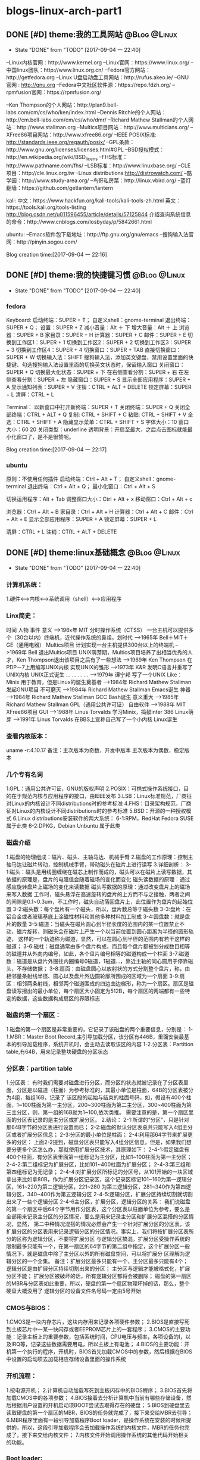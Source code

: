 * blogs-linux-arch-part1
** DONE [#D] theme:我的工具网站								   :@Blog:@Linux:
	- State "DONE"       from "TODO"       [2017-09-04 一 22:40]
--Linux内核官网：http://www.kernel.org
--Linux官网：https://www.linux.org/
--中国linux团队：http://www.linux.org.cn/
--Fedora官方网站：http://getfedora.org
--Linux U盘启动盘工具网站：http://rufus.akeo.ie/
--GNU 官网 : http://gnu.org
--Fedora中文社区软件源：https://repo.fdzh.org/
--rpmfusion官网：https://rpmfusion.org/

--Ken Thompson的个人网站：http://plan9.bell-labs.com/cm/cs/who/ken/index.html
--Dennis Ritchie的个人网站：http://cm.bell-labs.com/cm/cs/who/dmr/
--Richard Mathew Stallman的个人网站：http://www.stallman.org
--Multics项目网站：http://www.multicians.org/
--XFree86项目网站：http://www.xfree86.org/
--IEEE POSIX标准: http://standards.ieee.org/regauth/posix/
--GPL条款：http://www.gnu.org/licenses/licenses.html#GPL
--BSD授权模式：http://en.wikipedia.org/wiki/BSD_licens
--FHS标准：http://www.pathname.com/fhs/
--LSB标准：http://www.linuxbase.org/
--CLE项目：http://cle.linux.org.tw
--Linux distributions:http://distrowatch.com/
--酷学园：http://www.study-area.org/
--鸟哥私房菜：http://linux.vbird.org/
--蓝灯翻墙：https://github.com/getlantern/lantern

kali:
中文：https://www.hackfun.org/kali-tools/kali-tools-zh.html
英文：https://tools.kali.org/tools-listing
http://blog.csdn.net/u011596455/article/details/57125844
介绍查询系统信息的命令：http://www.cnblogs.com/losbyday/p/5842661.html

ubuntu:
--Emacs软件包下载地址：http://ftp.gnu.org/gnu/emacs
--搜狗输入法官网：http://pinyin.sogou.com/

Blog creation time:[2017-09-04 一 22:16]
** DONE [#D] theme:我的快捷键习惯							   :@Blog:@Linux:
	- State "DONE"       from "TODO"       [2017-09-04 一 22:40]
*** fedora
Keyboard:
启动终端：SUPER + T；    自定义shell：gnome-terminal
退出终端：SUPER + Q；
设置：SUPER + Z
减小音量：Alt ＋ 下
增大音量：Alt ＋ 上
浏览器：SUPER + B
家目录：SUPER + H
计算器：SUPER + C
邮件：SUPER +  E
切换到工作区1：SUPER + 1
切换到工作区2：SUPER + 2
切换到工作区3：SUPER + 3
切换到工作区4：SUPER + 4
切换窗口：SUPER + TAB
直接切换窗口：SUPER + W
切换输入法：SHIFT     搜狗输入法，添加英文键盘，禁用设置里面的快捷键、勾选搜狗输入法设置里面的切换英文状态时，保留输入窗口
关闭窗口：SUPER + Q
切换最大化状态：SUPER + 下
在右侧查看分割：SUPER + 右
在左侧查看分割：SUPER + 左
隐藏窗口：SUPER + S
显示全部应用程序：SUPER + A
显示通知列表：SUPER + V
注销：CTRL + ALT + DELETE
锁定屏幕：SUPER + L
清屏：CTRL + L

Terminal：
以新窗口中打开新终端：SUPER + T
关闭终端：SUPER + Q
关闭全部终端：CTRL + ALT + Q
复制: CTRL + SHIFT + C
粘贴: CTRL + SHIFT + V 
全选：CTRL + SHIFT + A
隐藏显示菜单：CTRL + SHIFT + S
字体大小：10
窗口大小：60 20
关闭类型：underline
透明背景：开启至最大，之后点击图标就能最小化窗口了，是不是很赞呢。

Blog creation time:[2017-09-04 一 22:17]
*** ubuntu
原则：不使用任何插件
启动终端：Ctrl + Alt + T；    自定义shell：gnome-terminal
退出终端：Ctrl + Alt + Q；
最小化窗口：Ctrl + Alt + S

切换运用程序：Alt + Tab
调整窗口大小：Ctrl + Alt + x
移动窗口：Ctrl + Alt + c

浏览器：Ctrl + Alt + B
家目录：Ctrl + Alt + H
计算器：Ctrl + Alt + C
邮件：Ctrl + Alt +  E
显示全部应用程序：SUPER + A
锁定屏幕：SUPER + L

清屏：CTRL + L
注销：CTRL + ALT + DELETE
** DONE [#D] theme:linux基础概念							   :@Blog:@Linux:
	- State "DONE"       from "TODO"       [2017-09-04 一 22:40]
*** 计算机系统：
1.硬件<-->内核<--->系统调用（shell）<--->应用程序
*** Linx简史：
    时间      人物                      事件                    意义					
-->196x年     MIT                      分时操作系统（CTSS）      一台主机可以提供多个（30台以内）终端机，近代操作系统的鼻祖，划时代
-->1965年     Bell＋MIT＋GE（通用电器）   Multics项目             计划实现一台主机提供300台以上的终端机
-->1969年     Bell                     退出Multics项目          UNIX萌芽期，Multics项目培养了出相当优秀的人才，Ken Thompson退出该项目之后有了一些想法
-->1969年     Ken Thompson             在PDP－7上用编写UNIX内核   实现UNIX的雏形
-->1973年     K&R                      发明C语言并重写了UNIX内核  UNIX正式诞生
...           ...                      ...                     ...
-->1979年     谭宁邦                    写了一个UNIX Like：Minix  用于教育，但是Linux的诞生奠基者
-->1984年     Richard Mathew Stallman  发起GNU项目              不可磨灭
-->1984年     Richard Mathew Stallman  Emacs诞生                神器
-->1984年     Richard Mathew Stallman  GCC Bash诞生             意义重大
-->1985年     Richard Mathew Stallman  GPL（通用公共许可证）       自由软件
-->1988年     MIT                      XFree86项目              GUI 
-->1988年     Linus Torvalds           学习Minix，捣鼓inter 386   Linux萌芽
-->1991年     Linus Torvalds           在BBS上宣称自己写了一个小内核 Linux诞生
*** 查看内核版本：
uname -r:4.10.17
备注：主次版本为奇数，开发中版本
     主次版本为偶数，稳定版本
*** 几个专有名词
1.GPL：通用公共许可证，GNU的版权声明
2.POSIX：可携式操作系统接口，目的在于规范内核与应用程序的接口，由IEEE发布
3.LSB：Linux标准规范，厂商征对Linux的内核设计不同distributions时的参考标准
4.FHS：目录架构规范，厂商征对Linux的内核设计不同distributions时的参考标准
5.BSD：开源的一种授权模式
6.Linux distributions安装软件的两大系统：
6-1:RPM，RedHat  Fedora  SUSE属于此类  
6-2:DPKG，Debian Unbuntu 属于此类
*** 磁盘介绍
1.磁盘的物理组成：磁片、磁头、主轴马达、机械手臂
2.磁盘的工作原理：控制主轴马达让磁片转动，控制机械手臂，带动磁头在磁片上进行读写
3.详细剖析：
3-1:磁头：磁头是用线圈缠绕在磁芯上制作而成的，磁头可以在磁片上读写数据，其依据的原理是，盘片的电阻值会随着磁场的变化而变化
    磁头读数据的原理：通过感应旋转盘片上磁场的变化来读数据
    磁头写数据的原理：通过改变盘片上的磁场来写入数据
    工作时，磁头悬浮在高速旋转的盘片的上方而不与之接触，两者之间的间隙是0.1~0.3um，不工作时，磁头自动落回盘片上，此位置作为盘片的起始位置
3-2:磁头数：每个盘片有一个磁头，所以，盘片数总等于磁头数
3-3:盘片：在铝合金或者玻璃基底上涂磁性材料和其他多种材料加工制成
3-4:圆盘数：就是盘片的数量        
3-5:磁道：当磁头在磁片圆心到半径长度的范围内的某一位置禁止不动，磁片旋转，则磁头会在磁片上产生一个以当前位置到圆心距离为半径的圆形轨迹，
	   这样的一个轨迹称为磁道，显然，可以在圆心到半径的范围内有若干这样的磁道；
3-6:磁柱：磁盘通常由多个盘片构成，而且每个盘片都被划分成数目相等的磁道并从外向内编号，如此，各个盘片编号相等的磁道构成一个柱面
3-7:磁道数：磁道是从盘片外圈往内圈编号0磁道，1磁道...，靠近主轴的同心圆用于停靠磁头，不存储数据；
3-8:扇面：由磁盘圆心以放射状的方式分割整个盘片，称，由相邻量条射线半径、圆心以及盘片外边圆轮廓所围成的区域为一个扇面
3-9:扇区：相邻两条射线，相邻两个磁道围成的四边曲边梯形，称为一个扇区。扇区是磁盘读写擦出的最小单位，每个扇区大小固定为512B，每个扇区的两端都有一些特定的数据，这些数据构成扇区的界限标志

*** 磁盘的第一个扇区：
1.磁盘的第一个扇区是非常重要的，它记录了该磁盘的两个重要信息，分别是：
1-1.MBR：Master Boot Record,主引导加载分区，该分区有446B，里面安装最基本的引导加载程序，系统开机时，会主动去读取该区的内容
1-2.分区表：Partition table,有64B，用来记录整块硬盘的分区状态
*** 分区表：partition table
1.分区表： 
有时我们需要对磁盘进行分区，而分区的状态就被记录在了分区表里面，分区是以磁道（柱面）为参考标准的，其最小单位是柱面，64B的分区表被分为4组，每组16B，记录了
该区段的起始与结束的柱面号码，如，假设有400个柱面，1~100柱面为第一主分区，200~300柱面为第二主分区，300~400柱面为第三主分区，则，第一组的16B就为1~100,依次类推。
需要注意的是，第一个扇区里面的分区表记录的是主分区或扩展分区。
2.结论：
2-1:所谓的“分区”，只是针对那64B字节的分区表进行设置而已；
2-2:磁盘的默认分区表总共只能写入4组主分区或者扩展分区信息；
2-3:分区的最小单位是柱面；
2-4:利用那64字节来扩展更多的分区：
	上面2-2提到，磁盘分区表只能写入4组分区信息，但是，如果我们想要分更多个区怎么办，那就使用扩展分区技术，其原理如下：
2-4-1:假定磁盘有400个柱面，有分区表里面第一组标记为主分区，比如1~100柱面为第一主分区；
2-4-2:第二组标记为扩展分区，比如101~400柱面为扩展分区；
2-4-3:第三组和第四组标记为无记录；
2-4-4:对扩展分区所标记的分区号，从101开始的一块区域拿出来比如拿80B，作为扩展分区记录区，这个记录区标记101~160为第一逻辑分区，161~220为第二逻辑分区，221~280
	  为第三逻辑分区，281~340作为第四逻辑分区，340~400作为第五逻辑分区
2-4-5:逻辑分区，扩展分区持续切割就切割出来了一些个逻辑分区
2-4-6主分区，扩展分区，逻辑分区的关系：
	我们说磁盘的第一个扇区中后64个字节用作分区表，这个分区表以柱面单位为参考，要么是全部用来记录主分区的分区情况，要么是用来记录主分区和扩展分区混搭的分区情况，显然，
第二中种情况混搭的情况必然会产生一个针对扩展分区的分区表，该扩展分区的分区表用来记录逻辑分区的分区情况。事实上，我们将按扩展分区表所分的区称为逻辑分区，不要将扩展分区
与逻辑分区搞混，扩展分区受操作系统的限制最多只能有一个，在第一扇区的64字节的第二组中指定，这个扩展分区一般情况下，就是磁盘中除了主分区以外的所有磁盘空间，可以将扩展分
区理解为逻辑分区的一个全集。
备注：扩展分区最多只能有一个，主分区最多只能有4个；
	 逻辑分区是由扩展分区持续切割出来的分区；
	 主分区与逻辑才能被格式化，扩展分区不能；
	 扩展分区被破坏的话，所有逻辑分区都将会被删除；
	 磁盘的第一扇区的MBR与分区表如此重要，所以，硬盘的第一个扇区物理坏掉的话，那么，整个硬盘大概没用了
     逻辑分区的设备文件名号码一定由5号开始
*** CMOS与BIOS：
1.CMOS是一块内存芯片，这块内存用来记录各项硬件参数；
2.BIOS是直接写死到主板芯片中一某一快闪存或者EEPROM芯片上的一套程序；
3.CMOS的主要功能：记录主板上的重要参数，包括系统时间，CPU电压与频率，各项设备的I\O地址，以及IRQ等，记录这些数据需要用电，所以主板上有电池；
4.BIOS的主要功能：开机第一个执行的程序，开机时，BIOS首先加载CMOS中的参数，然后根据在BIOS中设置的启动项去加载相应存储设备里面的操作系统
*** 开机流程：
1.按电源开机；
2.计算机自动加载写死到主板闪存中的BIOS程序；
3.BIOS首先将加载CMOS中的各项参数；
4.BIOS接着去分析计算机中当前有哪些存储设备，然后根据用户设置的开机启动项BOOT尝试去取得存在的硬盘；
5.BIOS到硬盘里去读取硬盘的第一个扇区的MBR，BIOS的任务就完成了，接下来交给MBR去引导；
6.MBR程序里面有一段引导加载程序Boot loader，是操作系统在安装的时候所提供的，所以，这段引导加载程序会去加载操作系统的内核文件，MBR的任务也完成了，接下来交给内核文件；
7.内核文件开始调用操作系统的其他代码开始相关的功能。
*** Boot loader:
1.计算机硬件提供了BIOS和CMOS的支持，而硬盘的物理上提供了MBR，BIOS调用CMOS和MBR，而在我们安装操作系统的时候，操作系统往MBR里面写了一段Boot loader，这个Boot loader去调动
操作系统的内核，操作系统的内核去调用操作系统的其他组件。Boot loader会作三件事：
1-1.提供菜单：用户可以选择不同的开机选项；
1-2.载入内核文件；
1-3.转交其他loader，这句话的意思是，计算机可以有多个loader，这意味着，Boot loader不但可以安装在MBR，还可以安装在每个分区的引导扇区，这意味着每个分区都可以有启动扇区，这意味着多重引导，
     这意味着双系统，多系统的可能性。
1-4.bootloader可以安装的地点有两个：MBR和boot sector
*** 多重引导的流程：
1.MBR里面的Boot loader提供两个菜单，第一个是直接加载Windows内核的菜单，第二个是将加载工作转交给第二分区的启动扇区；
2.选择第二个启动菜单，该分区的引导加载程序只有一个启动菜单Linux
备注：安装双系统时，应当先安装windows再安装Linux，应为Windows在安装时没有提供给我们选择菜单的，它会直接覆盖调MBR以及自己所在分区的启动扇区，而Linux就有提供选项菜单
*** 内核文件：
	当安装操作系统时，内核文件是被安装到各自分区的，比如C盘安装Windows，D盘安装Linux，那么Windows的内核文件是放到C盘，Linux的内核文件放到D盘，loader只会认识自己系统分区里面的内核文件
以及其他loader而已。
*** 关于Linux的命令：
	command [-optional] parameter1 parameter2 ...
1:[-optional]作为参数选项，通常前面都有-,当选项使用全名时，使用--,例如:ls -al 或 ls -al --full-time
2:当命令太长时，使用\来转义会车，然后可以在下一行接着输入
Blog creation time:[2017-09-04 一 22:18]
** DONE [#D] theme:linux分区								   :@Blog:@Linux:
	- State "DONE"       from "TODO"       [2017-09-04 一 22:41]
*** 关于挂载：
	Linux的所有数据都是文件的形式来呈现的，所以，Linux有一个以/为起点的目录树结构来组织磁盘上的所有文件，可是磁盘是存在分区的，我们知道各个分区之间是独立的，
所以要想使用文件系统来操作不同分区，就涉及挂载问题，挂载就是利用一个目录当成进入点，将磁盘分区的数据放置到该目录下面，进入这个目录就可以操作这个分区内的所有数据，
我们称，这个目录为挂载点。
*** 关于分区：
	上面的章节已经介绍过，在硬盘的第一个扇区有一个64字节的分区表，这个分区表描述了如何划分整个硬盘的存储空间，这个分区表被划分4组，每组16字节，有两种分区模式，
主分区和扩展分区，主分区最多4个，扩展分区最多1个。
*** 挂载点与分区的规划：
1.分区的依据：
3-1.分析这台主机的用途，依据用途去分区需要较大容量的目录；
3-2.分析读写较为频繁的目录，将这些目录从/目录中独立出来；

2.分区时我们关注焦点包括：/ /boot /swap /home /usr /var /tmp 空闲，这8个对象。
*** 分区建议：
1./:是目录树结构的根，这里存放的文件与开机、还原、系统修复有关所以，FHS建议，根目录单独挂载在某个分区，且该分区不再放置其他软件，并且这个分区应当越小越好，如此
不但性能好，根目录下的系统文件也不容易发生问题；
2./boot:在某些比较旧的主机中，BIOS可能找不到一些容量较大或者较新的硬盘的MBR，但是linux是能够安装并且将bootloader写入MBR的，在安装完成后开机，这种情况应该
是无法开机的，因为BIOS读不到MBR，无法加载bootloader，解决方案就在于这个/boot目录，这里面有linux的系统启动文件。由于BIOS捕捉到的磁盘容量不对，所以无法加载MBR，
但是，整个磁盘的前面几个扇区是能够被BIOS读取到的，因此，可以在这个磁盘的前面几个扇区分出一个100M左右的分区，并将这个分区挂载到系统启动文件目录下面，开机后BIOS就能
加载到/boot下面的启动文件。
注意：一定要将/boot分区放到整块磁盘带的最前面
3./home：该目录可以说是用户的工作目录，也就是说该目录是使用得最频繁得目录，务必单独分区出来；
4./usr：这个目录相当重要，usr 是 UNIX Software Resources的缩写，系统默认的软件（distribution发布）都安装在这里，该目录类似Windows下面的C：\Program files
所以，系统安装完后，这个目录占用硬盘的容量是最大的，随着安装软件的增多，这个目录会变得越来越大
5./var：这个目录在系统安装完成后，系统运行过程中的一些缓存，日志文件，mysql的一写文件，一些程序文件，email文件等都放在里面，随着系统的使用这个目录会变得越来越大
6./swap：该分区大小设置的规则：当物理内存小于等于4GB时，交换分区至少4GB，当物理内存4-16GB时，交换分区至少8GB，当物理内存16GB－64GB时，交换分区至少16GB，
当物理内存64G－256GB时，交换分区至少32GB。还有一哥原则时，交换分区至少为物理分区的1.5-2倍左右
7.建议预留一块不分区的磁盘容量，作为备份重要的配置文件以及脚本，以及分区练习使用，大小为总容量的1/5
*** 文件系统类型：
1.ext3/ext4:Linux适用的文件系统类型
2.LVM：有弹性调整文件系统大小的机制，可以动态的改变文件系统的大小而不改变文件数据
3.RAID：利用Linux的特性，用软件仿真出磁盘阵列的功能
4.Swap：内存交换空间
5.vfat:能同时被windows和Linux所支持的文件系统
Blog creation time:[2017-09-04 一 22:22]
** DONE [#D] theme:安装fedora25								   :@Blog:@Linux:
	- State "DONE"       from "TODO"       [2017-09-04 一 22:41]
*** 在计算机上安装Fedora
1.下载Fedora-workstation安装包
2.准备U盘，用于制作 Linux U盘启动盘；
3.根据上面提供的网站，下载U盘启动盘制作工具；
4.在U盘上面制作Linux的U盘启动盘；
5.重启电脑，进入BIOS，修改启动项从U盘启动；
6.从U盘启动后在，选择将操作系统安装到硬盘，结束
*** 在U盘上安装Fedora
1.下载Fedora-workstation安装包
2.准备U盘A，用于制作 Linux U盘启动盘；
3.准备U盘B，用于安装U盘操作系统；
4.根据上面提供的网站，下载U盘启动盘制作工具；
5.在U盘A上面制作Linux的U盘启动盘；
6.将两个U盘同时插到电脑上，重启电脑，进入BIOS，修改启动项从U盘A启动；
7.从U盘A启动后在，选择将操作系统安装到U盘B，结束
Blog creation time:[2017-09-04 一 22:24]
** DONE [#D] theme:fedora基础配置							   :@Blog:@Linux:
	- State "DONE"       from "TODO"       [2017-09-04 一 22:41]
*** 更新操作系统
dnf update
*** 配置FZUG源
1.打开上面给出的FZUG网址，选择网页右边的，按Fedora版本浏览，链接
2.找到free->25->x86-64->fzug-release-25-0.1.noarch.rpm
3.复制路径：https://repo.fdzh.org/FZUG/free/25/x86_64/fzug-release-25-0.1.noarch.rpm
4.安装FZUG源：dnf install 路径
5.更新缓存：dnf makecache
*** 配置rpmfusion
1打开上面给出的rpmfusion官方网站，找到 rpmfusion-free-release-25-1
2可以使用dnf install 路径，的方式安装,也可以直接下载，让包管理器自动安装
3.dnf makecache
*** 安装sogoupinyin
1.到FZUG网站上找到sogoupinyin的名字；
2.安装：dnf install sogoupintin
*** 安装kwplayer
1.pwplayer是由rpmfusion发布，所以安装它之前必须先安装rpmfusion
2.安装：dnf install kwplayer
*** 安装VLC视频播放器
dnf install gstreamer-plugins-bad gstreamer-plugins-ugly gstreamer-ffmpeg vlc

Blog creation time:[2017-09-04 一 22:25]
** DONE [#D] theme:fedora基础操作							   :@Blog:@Linux:
	- State "DONE"       from "TODO"       [2017-09-04 一 22:41]
*** 帮助：man
1.man的文档规则：
--第一行：命令（编号），该标记有特殊意义，通常，编号都为1,表示该命令是一个在shell环境中可以操作的命令或可执行文件，这个编号有1-9,代表不同的含义
--NAME：这一行简要的说明了命令的作用
--DESCRIBES：对该命令的详细的介绍
--OPTIONS：列举该命令的所有选项
--SEE ALSO：告诉我们在其它什么地方还可以查到相关资料
2.man的用法：
--翻页符合emacs
--/或？向下查询或向上查询
--n或N向下继续或向上继续查询
--q退出
--man -f 命令：列举出所有与该命令相关的文档源
--man -k 命令：列举出所有含该命令的说明文档
*** 帮助：info
1.info与man的区别：man是UNIX里面的帮助指令，在Linux下还提供了另外一个帮助工具，info，与man一下子输出一堆信息不同的是，info将文件拆分成段落，还有超链接
2.info的文档规则：
--翻页命令符合emacs的基本命令：C v
--？查询info命令
--[Tab]:在节点之间移动
--[Enter]:进入节点
--d: 跳转到info的目录节点
--<: 移动到这个文件的顶层节点
--u：向上移动一层
--l：前进到最近一次访问的历史节点
--r：回退到最近一次访问的历史节点
--n：前往下一节点
--p：前往上一个节点
--q：退出
*** 帮助：/usr/share/doc
/usr目录是Linux的distrution软件都安装在这里，所以，这里面会有一些商家提供的关于软件的说明文档
*** Terminal与X window的切换：
	Fedora默认提供4个tty，1个x window，切换到x window的快捷键是：CTRL＋ALT＋F2,切换tty的快捷键是CTRL＋ALT＋F3  ～  CTRL＋ALT＋F6 
如果是以tty的模式启动Linux，要想使用x window，可以在终端中输入startx。
*** 注销Linux：
exit （等价于CTRL＋d）
*** 关机和重启：
	Linux是多用户操作系统，关机以及重启是个十分严肃的操作，因此有两种情况你能关掉主机：第一，你在主机面前，以x window方式操作系统，来关机和重启（身份不限）；
第二，你远程关机和重启，必须使用root身份。同时，作为root，你在关机或者重启之前要考虑一下别人的感受，你得通知人家，让人家将内存数据同步到硬盘
1.首先查看系统的使用状态：
--查看谁在线：who
--查看网络联机状态：netstat -a
--查看后台的执行程序：ps -aux
2.若有人在线，通知他：
--shutdown -k 11:15 'I will shutdown at 11:15':通知系统将在11:15时刻关机
--shutdown -r 11:15 'I will reboot at 11:15':通知在11:15时刻重启

--shutdown -h 10 'I will shutdown after 10 mins':10分钟后关机
--shutdown -r 10 'I will reboot after 10 mins':10分钟后重启

--shutdown -h 11:15 'I will shutdown at 11:15':在11:15时刻关机
--shutdown -r 11:15 'I will reboot at 11:15':在11:15时刻重启

--shutdown -h +10 :系统再过10分钟关机
--shutdown -r +10 :系统再过10分钟重启

--shutdown -h now：立即关机
--shutdown -r now：立即重启

--shutdown -c:取消
6-3.将内存数据同步到磁盘
--sync
*** 基本命令：
1.查看内核版本：uname -r
2.查找：find / -name a.txt
3.显示时间：date
4.显示日历：cal 7 2008
5.计算器：bc （保留3位小数点：scale＝3; quit 退出）
6.中断程序：CTRL＋c
7.浏览文件：ls -al --full-time
8.创建目录：mkdir -p test1/test2/test3  (-p指定递归创建)
9.进入目录：cd /home/ljj/test1/test2/test3
10.删除文件或目录：rm -rf test1/
9.复制文件：cp -a a.txt ./b.txt   (-a = -rpd:r－递归；p：权限；d：连接文件)
9'.复制文件：cp -a a.txt b.txt /home/ljj  (最后一个必须是目录)
10.备份文件：cp -au a.txt ./   (-u目标?=源)
11.移动文件或目录：mv a.tx ../
11'.移动文件或目录：mv a.tx b.txt ../  (最后一个必须是目录)
12.重命名：mv a.txt ../b.txt
13.查看文件内容：cat -n a.txt
14.查看文件内容：less a.txt (?,/查找)
15.查看第11行到20之间的数据：head -n 20 /home/ljj/a.txt | tail -n 10
14.查看命令的路径：which cd
15.查看当前目录：pwd
16.读取二进制文件：od -t -xxx file
其中：xxx为：
-- -a：利用默认字符输出
-- -c：利用ASCII码输出
-- -d：利用十进制输出
-- -f：利用浮点数输出
-- -x：利用十六进制输出
-- -o：利用八进制输出 
例如：od -t xCc /etc/issue
17.创建一个空文件：emacs 或者 vi  （建议touch只用于修改文件时间）
18.修改文件时间：touch
18-1.文件的三个时间：可信度最高的是ctime
--mtime：修改时间；文件内容最近一次被修改的时间
--ctime：状态时间；文件状态最近一次发生改变的时间，如文件权限与属性最近一次被更改的时间
--atime：访问时间；文件内容最近一次被读取的时间
18-2.查看时间（状态时间）：ls -al --full-time --time=ctime xxx
备注：亲测访问时间可信度不够，不稳定，而修改时间mtime可以使用下面18-3的方法被修改，所以
不建议将mtime和atime作为参考。使用ctime最为妥当。
18-3.修改时间：touch -t 1706050902 xxx
*** 各种查找命令
1.which：查找“执行文件”路径
1-1.命令：which ls  --> /usr/bin/ls
1-2.该命令是依据PATH所规范的路径去查找，所以cd是找不到的，它是bash的内置命令。

2.whereis：查找特定的文件
2-1.命令：whereis -[参数] xxx
2-2.参数:-b：只找二进制文件;-m：只找说明文件;-source：只找源文件
2-3.Linux系统将系统内的所有文件都记录在一个数据库文件(/var/lib/mlocate）里面，该指令是居于数据库查找的，所以速度比find快

3.locate:查找特定文件
2-1.命令：locate -[参数] xxx
2-2.参数:-r：后面接正则表达式的显示方式;-i忽略大小写；
2-3.Linux系统将系统内的所有文件都记录在一个数据库文件(/var/lib/mlocate）里面，该指令是居于数据库查找的，所以速度比find快
2-4.由于是从数据库查找，数据库默认是1天更新一次，所以，你刚创建的文件是找不到，因为它没有更新到数据库
2-5.使用updatedb就可以更新数据库。

4.find：查找指定文件
4-1.find 路径 -mtime 参数
备注：
路径：指明在哪个地方查找；
参数：
-- -mtime n：例举出所有在n天之前的“一天之内”被更改过的文件
-- -mtime +n：例举出所有在n天之前（不含n天的）的被更改过的文件
-- -mtime -n：例举出在n天之内（含n天本身）被更改过的文件
-- -newer xxx：例举出比xxx还要新的文件，用于比较两个文件之间的新旧关系
4-2.find /home -user ljj 找出与用户ljj有关的所有文件
4-3.find / -group ljj 找出与用户组ljj有关的所有文件
4-4.find / -nouser 找出系统中不属于任何人的所有文件
4-5.find / -nogroup 找出系统中不属于任何用户组的所有文件
4-6.find / -name passwd 找出文件名为passwd的这个文件
4-7.find / -type s 找出路径下所有文件类型为s的文件
4-8.find / -size +50k 找出路径下所有比50k还要大的文件
4-9.find / -name passwd -exec ls -al {} \; 
备注:-exec到\；之间的内容为为额外命令。
Blog creation time:[2017-09-04 一 22:26]
*** 进程,端口,服务
1. 查看服务: netstat -tlnp
2. 显示所有进程: ps -aux
3. 杀死进程: kill -9 PID
** DONE [#D] theme:用户与用户组管理							   :@Blog:@Linux:
	- State "DONE"       from "TODO"       [2017-09-04 一 22:41]
*** linux如何辨识系统中的每一个用户
--用户标识:linux依据用户标识来唯一标记系统中的每一个用户,而不是依靠用户名,用户标识是给linux看的,而用户名以及用户组名是给用户看的
--用户标识由用户ID和用户组ID构成,每一个在Linux中注册的用户用户至少取得这两个ID
--用户ID:linux唯一为一个向系统注册的用户分配一个ID,称为UID
--用户组ID:每个用户可以拥有一个自己的用户组,linux为用户的用户组唯一分配一个ID,称为GID
备注:当向linux系统注册一个用户时,可以手动指定用户标识,也可以让系统自己分配,该标识将记录在/etc/passwd文件中

--在linux的终端下面,当你输入su xxx来试图切换到xxx用户时:
-->系统会首先到/etc/passwd下面找是否有xxx账户,如果没有则退出
-->如果有,则将该账号对应的UID与GID从/etc/passwd中找到并读出来,该账号的主文件夹和shell设置也一并读出来
-->进入/etc/shadow里找到对应的账号与UID,然后核对你输入的密码与记录的密码是否相符
-->如果密码相符,则将 /etc/passwd下设置的shell分配给该用户
备注:当用户登录linux主机时,/etc/passwd和/etc/shadow就必须让系统来读取,所以,这两个配置文件是极度重要的,其中的内容也是十分值得考究的,所以
应当对这四个文件做好备份(许多攻击者会将特殊账号写到这/etc/passwd中去,所以,应当做好管理)
*** 剖析/etc/passwd文件
--每一行都代表一个账号,有多少行就表示系统中有多少账号
--里面很多账号都是系统账号:bin daemon adm nobody等,这些账号不可随意删除
--系统账号和用户账号构成了整个文件
--系统账号通常是不可登录的,即分配给它的shell是nologin
--用户如果有特殊需求,也可以自行创建一个系统账号来使用
--该文件的权限:644,文件所有者是root,用户组是root

例子:
系统账号:daemon:x:1:1:daemon:/usr/sbin:/usr/sbin/nologin
(1)-->账号名称:
	为了便于用户使用,每个用户都有一个用户名

(2)-->密码:
	x,由于密码放到/etc/shadow中去了,所以显示x,这是有原因的,该文件的权限是644,所有人都可见,这不安全,
密码放到/etc/shadow去,shadow的权限是640,所有者是root,用户组是shadow,即除root和shadow外,任何人都无法查看shadow文件

(3)-->UID:
	用户标识,UID为0代表该用户是系统管理员(root),所以,当你想要其他用户也具有root权限时,将该账号的UID改为0即可,
一个系统上是可以有多个UID为0的用户的,但是不建议多个用户的UID为0;UID为1~499是默认留给系统账号使用的,之后留给用户,UID是给系统使用的;

(4)--GID:
	用户组标识,用来标识该用户自己的用户组,默认情况下,UID号与GID号是相同的;在/etc/group文件的第(3)个字段也有一个用户组GDI,这两个GID必须是对应的,
在用户组管理时,会使用到这个GID来将用户和用户组关联起来,这里的GID叫做初始用户组

(5)--用户信息说明列:
	存储用户的全名,如LJJ,用于解释账号的意义,默认情况下填写用户账号名在这,但是如果开启了finger功能的话,该字段能提供更多的信息,
更多finger的使用参加下面的用户的那些事里面的普通用户章节

(6)--家目录路径
	每个用户账号一般都会有一个自己的家目录,以后该用户账号在系统上的办公文件都放在自己的家目录里面,当然,用户有没有家目录
起决于在执行useradd命令来添加用户的时候,有没有使用-m参数来强制为该用户生成家目录,所以,如果你想修改家目录的路径,可以修改
该字段来实现

(7)--用户shell:
	每个用户在注册时都会为其指派一个shell,该用户在登录成功之后就在指派的shell下来与系统内核通讯,可以配置该字段为该用户
提供登录shell,有一个特殊的shell叫做nologin-shell,如果为该用户指派了nologin-shell,那么该用户就没法登录了,使用该功能可以用来配置
禁止用户登录
	shell程序的路径:
-->/bin/bash
-->/bin/sh
-->/usr/sbin

-->退出shell: exit 

*** 剖析/etc/shadow文件
--每一行都代表一个账号
--该文件主要记录用户的密码
--该文件的权限:640,文件所有者是root,用户组是shadow,即除root和shadow外,任何人都无法查看shadow文件

例子:
系统:daemon:*:17212:0:99999:7:::
用户:ljj:$6$xA8e4EBv$bmGLgROKdUR7btWacgH/CmAN2aZRrPlQ8WLPE.QFq9ZEFZ2C2WLEJKGpSL3fJvGqB6gUYvn.Yd59IeZuFv9uv/:17346:0:99999:7:::
(1)-->账号名称:daemon

(2)-->密码:
	该密码是用户真正的密码,但是是经过加密的,由于规定的编码系统(如MD5)产生的密码长度必须一致,所以当该密码字段的长度发生改变时,密码就无法被编码
系统计算出来,即密码失效,所以root可以在某个用户的密码前面加上!,该用户的密码就会失效

(3)-->最近更改密码的日期:
	该字段记录了最近一次改动密码的日期,从1970年1月1日开始到最近一次修改密码,累加的天数,记录在该字段处

(4)-->密码不可被更改的天数:默认0
	该字段记录了该账号的密码从,最近一次密码更改日期开始算起,的多少天之内不能再次被更改,0,表示随时可以更改;这个设计是用来防止用户对密码一而再再而三的更改,
例如,该字段设置为20,表示,从该用户最近一次更改密码的日期开始算,20天之内该用户都不能再进行更改密码的操作

(5)-->密码需要重新更改的天数:默认99999
	该字段指定了该账号的密码从,最近一次密码更改日期开始算起,的多少天之内必须再次更改密码,如果在限制天数之后还不更改,该密码将会具有过期特性,99999,表示密码的
更改没有强制性之意;这个设计是用来提醒用户树立安全意识,因为经常更改密码是个好习惯.例如,该字段设置为20,表示,从该用户最近一次更改密码的日期开始算,20天之内该用户
需要重新设置自己的密码

(6)-->密码过期前的第多少天发出警告:(5)有效该字段才有效,默认值为7
	当设置了(5)字段之后,密码在(5)字段指示的日期之后会具有过期特性,所以该字段是用来配合(5)的,如上面的(5)给出值20设置之后,从该用户最近一次更改密码的日期开始算,
在20天之后,该用户的密码会具有过期特性,显然,如果(5)配置了而不配置(6),那么,该用户在第20天晚上使用密码登录系统时还一切正常,第二天来使用密码登录系统时,就提示该密码
过期了,这显得很唐突,所以,(6)的作用就是让该用户在配置了(5)的前提下对密码的修改有个缓冲区,比如将(6)字段设置了5,那么,在(5)配置了的前提下,用户在最近一次修改密码
之后的第15天登录系统时,系统会提示该用户,该密码又需要改了,而且再过n天密码就会过期,应当尽快修改为好

(7)-->密码过期后账号的宽限时间:(5)有效该字段才有效,默认值为空
	在(5)字段中配置了,从最近一次密码更改日期开始算起的多少天内密码会具有过期特性,注意,是具有过期特性!而不是真正的过期,一个具有过期特性的密码,还是可以使用的,只不过
当该用户使用过期的密码登录系统时,系统会强制要求你必须重设密码才能取得bash继续工作.那么,该字段(7)的作用是什么呢?那就是如果一个密码过期了,那么再过(7)字段设置的天数之后,
该用户的密码将会失效,即,该账号再也无法使用该密码登录系统了,此时,唯一的办法就是求助管理员,让管理员帮忙重新设置该用户的密码(注意,管理员设置用户的密码是不需要旧密码的)
密码过期后是否失效,0,立即失效,-1永远不失效

(8)-->账号失效日期:(收费计时账号)
	该字段用于指定该账号字段值所示的日期之后将失效,无法再使用,字段值是一个从1970年1月1日开始累加的天数值,注意,该字段多用于"收费服务"的系统中,规定一个日期,日期到了,该
账号就不能再使用了

(9)-->保留:以后扩展使用,默认为空
*** 剖析/etc/group文件
--每一行都代表一个用户组
--该文件就是GID的配置文件
--该文件的权限:644,文件所有者是root,用户组是root

例子:
系统:bin:x:1:root,bin,daemon
用户:ljj:x:1000:
(1)-->用户组名:
	为了便于用户使用,每个用户组都有一个用户组名

(2)-->用户组密码:
	同用户密码一样,用户组也可以有一个密码,这里显示x的原因和/etc/passwd中密码字段显示x的原因是一样的,真正的用户组密码在/etc/gshadow中
gshadow的权限是640,所有者是root,用户组是shadow,即除root和shadow外,任何人都无法查看gshadow文件,还是出于安全考虑

(3)-->用户组GID
	在/etc/passwd下面每个用户的第(4)个字段都有一个GID,该字段同其对应

(4)-->用户组下包含的用户:(同/etc/gshadow的第四个字段)
	每个用户在注册时都产生一个和用户名相同的用户组,并且该用户是自己用户组的组员,一般将之设置为用户组管理员;
该字段记录了用户组下面除了用户组管理员之外,加入该用户组的成员

*** 剖析/etc/gshadow文件
--该文件最大的功能就是创建用户组管理员
--一个用户组最好有一个用户组管理员,一个用户xxx被注册时都会产生一个属于该用户的用户组xxx,该用户组xxx是该用户xxx的初始用户组,对于
该用户组xxx来说,最好将xxx用户作为它的用户组管理员
--每个用户组都创建用户组管理员的好处在于,如果其他用户想要加入该用户组,而系统管理员又很忙,没时间用usermod来帮用户加入用户组时,这些用户可以去
找该用户组的管理员帮忙,让他使用gpasswd命令帮忙加入他所管理的用户组

例子:
系统:daemon:*::
用户:ljj:!::
(1)-->用户组名:
	为了便于用户使用,每个用户组都有一个用户组名

(2)-->用户组真实的密码
	如果该字段为!就表示该用户组不具有用户组管理员,加入该用户组的成员想要使用newgrp切换到该用户组,需要输入该密码才行(用户组管理员除外)

(3)-->用户组管理员账号:
	当使用gpasswd命令来指派用户组的管理员时,指派到的管理员就填充到该字段

(4)-->用户组下面包含的用户:(同/etc/group的第四个字段)
	每个用户在注册时都会有一个自己的用户组,如xxx用户通过useradd命令向系统注册用户,注册成功后就有产生了一个可以登录系统的xxx用户,同时,还产生了一个名为
xxx的用户组,这个xxx用户组的所有者就是xxx用户,此时,其他用户,如yyy,可以加入到xxx用户的用户组xxx里面,成为xxx用户组的成员,xxx用户是xxx用户组的小组长,yyy用户是组员;当然了,
xxx用户也可以加入到yyy用户拥有的用户组yyy里面去,此时yyy用户是yyy用户组的小组长,而xxx用户变成了组员
	该字段记录了用户组下面除了用户组管理员之外,加入该用户组的成员

*** 剖析/etc/default/useradd文件
--useradd命令在缺省选项的情况下也能成功注册用户,那是因为系统定义了在缺省选项的情况下,默认的处理方式
--/etc/default/useradd文件就给出了useradd xxx时的默认值

分析:
# Default values for useradd(8)
#
# The SHELL variable specifies the default login shell on your
# system.
# Similar to DHSELL in adduser. However, we use "sh" here because
# useradd is a low level utility and should be as general
# as possible
SHELL=/bin/sh    //系统默认的shell,假如系统是作为mail server,那么可以设置为/usr/sbin/nologin,不允许用户登录系统
#
# The default group for users
# 100=users on Debian systems
# Same as USERS_GID in adduser
# This argument is used when the -n flag is specified.
# The default behavior (when -n and -g are not specified) is to create a
# primary user group with the same name as the user being added to the
# system.
#GROUP=100     //当系统用户组的类型为公有用户组时,该设置才开启,使用私有用户组时,此项设置应当注释
#
# The default home directory. Same as DHOME for adduser
#HOME=/home    //家目录 
#
# The number of days after a password expires until the account 
# is permanently disabled
#INACTIVE=-1    //密码过期后是否失效,0,立即失效,-1永远不失效,shadow中的第(7)字段
#
# The default expire date
#EXPIRE= 		//账号失效日期,shadow中的第(8)个字段 
#
# The SKEL variable specifies the directory containing "skeletal" user
# files; in other words, files such as a sample .profile that will be
# copied to the new user's home directory when it is created.
#SKEL=/etc/skel    //注册用户完成后,用户的家目录下的问价会从该目录下拷贝过去
#
# Defines whether the mail spool should be created while
# creating the account
#CREATE_MAIL_SPOOL=yes   //是否创建用户的mailbox,如果开启的话,在/var/spool/mail/下面有各个用户的专用邮件信箱
*** 剖析/etc/skel/目录
--该目录是用户主文件夹参考基准目录
--每一个用户在注册时,如果指定了-m参数创建了用户主文件夹,那么,系统会将/etc/skel/目录下的全部文件复制到刚注册的用户的家目录下面,
默认有.bashrc .profile .bash_logout  examples.desktop(ubuntu16.04)
--该文件的权限是755,用户为root,用户组为root
--显然,管理员可以在该文件夹下面加入一些文件,当进行用户注册时,这些文件就会被分发到每一个注册用户的家目录下
-->(1)使用root权限将.emacs.d复制到该目录下; 

*** 剖析/etc/login.defs
--MAIL_DIR /var/mail:用户默认邮件信箱放置路径
--UMASK 027:注册用户时,如果指明生成家目录,则将家目录的默认权限设置为750,用户组里面的成员才允许进入
--PASS_MAX_DAYS   99999:shadow中的第(5)字段
--PASS_MIN_DAYS   0:shadow中的第(4)字段
--PASS_WARN_AGE   7:shadow中的第(6)字段

--UID_MIN				 1000:用户最小的UID,默认每注册一个常规用户自增1,系统用户比它小
--UID_MAX			    60000:用户最大的UID
--GID_MIN                1000:用户组最小的GID,默认每注册一个常规用户组自增1
--GID_MAX               60000:用户组最大的GID

--USERGROUPS_ENAB yes		 :yes意味着使用useradd时,将创建一个与用户名一样的用户组,使用userdel时,如果用户的用户组没有其他成员,将移除该用户组
*** 用户的那些事
**** 系统管理员或超级用户
***** 更改新注册用户家目录的默认权限
--需求:管理员希望为新注册的账户的家目录设置统一的权限(在注册之前设置好),以后注册的账户的家目录都这这个设定值如700
--实现:sudo emacs /etc/login.defs  --> 更改UNMASK 0077
***** 添加新注册用户家目录中的默认文件 
--需求:管理员希望,每个用户在创建之后,这些用户的家目录里面都默认有某些工作的基础文档或者通告之类的
--实现:将希望默认添加的文件加入到/etc/skel/目录下即可
***** 注册用户
	系统用户:useradd -r test    (-r:指定创建的是系统用户)

-->	常规用户:useradd -m -s /bin/bash -G grp_group1,grp_group2 -c "2nd user" test   (除了加入-G指向的组列表,还会创建test用户组)
	*常规用户:useradd -m -s /bin/bash -U -c "3th user" test2
    *常规用户:useradd -m -s /bin/bash -N -g grp_group1 -c "4th user" test3
--> 更改用户组名:groupmod -n grp_test test

建议:
	使用上面箭头给出的方案来创建,之后再使用groupmod改一下用户组名,因为,默认用户组和用户组是同名的,这样
容易对以后的用户组管理造成混乱,我的原则是:用户组名 = "grp_" + 用户名 

原则:
(1)创建用户时不指定UID和GID而让系统自己指定;
(2)创建用户时不考虑对该用户进行配置,配置在后期由管理员或者用户组管理员来进行专业的配置
(3)常规用户都创建家目录,且指定shell为/bin/bash
(4)常规用户都重设用户组名而不是默认与用户组同名,以便后期用户组管理时方便区分

备注:
--m:指定强制为该用户创建家目录
--s指定默认shell
--G指定的是一个已经存在的用户组列表,表示现在新建的这个用户都会加入到-G指定的这些用户组中去
--U指定创建一个和用户同名的组,并将用户添加到组中
--N -g指定不要创建同名组,而是将用户添加到 -g 选项指定的组中去
--查看该系统使用useradd xxx添加用户的默认配置:useradd -D,这些默认值在/etc/default/useradd中配置
--经测试,ubuntu16.04使用useradd xxx时,默认不会创建主文件夹,不会为其分配shell,所以需要使用-m和-s手动指派
--如果使用了-r,则除非使用-m,否则不会为系统账号创建主文件夹

***** 删除用户
    准备工作1:less /etc/groups 看第四个字段是否有其他用户加入该用户的用户组,有则进入准备工作3,没有则进入准备工作2   
	准备工作2:find -/ -user xxx
	准备工作3:gpasswd -A another_user xxx_group  (xxx被罢免了!将他之前的用户组管理员身份转交给另一位在该用户组内的用户)  
	操作:userdel -r xxx 
备注:
--> r选项指示连用户的主文件目录也一起删除
--> 由于待删除的用户可能在系统上工作一阵子了,系统内可能还有该用户的文件(邮件),所以,如果想要完整的删除该用户,在执行删除操作之前
应当先查找出整个系统内该用户的文件删除之后,再执行删除用户操作
--> 由于/etc/login.defs中设置USERGROUPS_ENAB yes,所以使用userdel删除用户时,如果用户的用户组没有其他成员,将移除该用户的用户组
***** 设置用户密码
	用户自己设置:passwd www  --> 提示:输入当前密码 --> 两次提示:输入新密码
	系统管理员设置:passwd www --> 两次提示:输入新密码
备注:
--用户设置自己的密码需要提供以前的旧密码,系统管理员设置某用户的密码则直接设置即可
--当用户忘记密码时可以找管理员帮忙,管理员的密码一定不能忘记
***** 查看用户密码状态
使用passwd命令:
--测试当前用户的密码状态:passwd -S 
--测试系统所有用户的密码状态:passwd -a -S (管理员或超级用户可用)
实例:
	ljj P 06/29/2017 0 99999 7 -1
(1)-->用户的登录名:ljj
(2)-->L:用户密码已经锁定; NP:用户没有密码; P:密码可用
(3)-->最后一次更改密码的日期:2017-06-29
(4)-->shadow中的第(4)字段,最近一次密码更改日期开始算起,的多少天之内不能再次被更改,0,表示随时可以更改
(5)-->shadow中的第(5)字段,最近一次密码更改日期开始算起,的多少天之内必须再次更改密码,如果在限制天数之后还不更改,该密码将会具有过期特性,99999,表示密码的更改没有强制性之意
(6)-->shadow中的第(6)字段,密码过期前的第多少天发出警告,(5)字段配置了的情况下该字段才有效
(7)-->shadow中的第(7)字段,密码过期后是否失效,0,立即失效,-1永远不失效

使用chage命令:(推荐)
ljj@Ubuntu-16:~$ chage -l ljj
最近一次密码修改时间				： 6月 29, 2017
密码过期时间					    ： 从不
密码失效时间					    ： 从不
帐户过期时间						： 从不
两次改变密码之间相距的最小天数		：0
两次改变密码之间相距的最大天数		：99999
在密码过期之前警告的天数        	：7

***** 配置用户密码(shadow文件)
--最近更改密码的日期:<shadow中的第(3)字段>
	修改:chage -d 2017-07-10 www  
	查看:chage -l www

--密码多少天内不可被更改:<shadow中的第(4)字段>
	配置:chage -m 20 www 
	移除:chage -m 0 www  (0,表示无此限制,可在任何时间更改)
    查看:chage -l www
备注:该配置对于管理员或者超级用户来说没有限制作用;以最近一次更改密码的日期为起点开始算

--密码多少天内需要重设:<shadow中的第(5)字段>
	配置:chang -M 20 www 
	恢复:chage -M 99999 www
	移除:chage -M -1 www   (移除密码的有效性检查)
    查看:chage -l www
备注:以最近一次更改密码的日期为起点开始算

--密码过期前的多少天发出警告:<shadow中的第(6)字段>
	配置:chage -W 10 www
    查看:chage -l www
	
--密码过期后宽限都少天密码失效:<shadow中的第(7)字段>
	配置:chage -I 3 www
    查看:chage -l www
备注:以密码过期的那一天的日期为起点开始算;该期限过后还没有更改密码,以后就都进不去了,只能找管理员帮忙

--账号失效时间:<shadow中的第(8)字段>
	配置:chage -E 2017-08-01 www
	上锁:chage -E 0 www    (立即失效)
	移除:chage -E -1 www   (从不失效)
	查看:chage -l www
***** 强制用户首次登录系统时更改密码
--需求:管理员可能想要用户在第一次登录时强制他们一定要更改密码之后才能使用系统资源

--实现:chage -d 0 www

--恢复:chage -d 2017-6-29 www (即重新为www指定一个不为0的密码最近修改日期即可),当然了,也可以重设一次密码

--分析:
	由于-d选项是用来指明最近更改密码的日期,该日期被指定为0,实际上就是1970-01-01,这会有问题,当你这样配置后,你使用
chage -l www指令来查看密码状态,发现密码状态变为:密码必须更改,当你此刻切换到www输入密码登录时,系统会强制要求你重设自己的密码

***** 配置用户账户(passwd文件)
--用户名:<passwd中的第1字段>
	修改:usermod -l newer
	*修改主文件名:mv /home/test1 /home/test2 
	*修改邮件池:mv /var/pool/mail/test1 /var/pool/mail/test2 (备注:邮件目录需要查看/etc/login.defs中给出的定义)
备注:该配置只是将用户名更改为newer,不会更改别的任何东西,所以,用户的主目录名和邮件池需要手动修改以和新登录名对应

--用户UID:<passwd中的第3字段>
	修改:usermod -u 1003 test 

--用户组GID:<passwd中的第4字段>
	修改:usermod -g 1004 test 
备注: 
(1)表示强制使用1004这个用户组作为test这个用户的用户组,其中1004这个用户组必须存在;
(2)用户主目录中,属于原来的主组的文件将转交新组所有,主目录之外的文件所属的组必须手动修改;

--用户信息说明列:<passwd中的第5字段>
	修改:usermod -c "this is test count!" test 

--家目录路径:<passwd中的第6字段>
	修改:usermod -d /home/tmp/test test 

--用户shell:<passwd中的第7字段>
	修改:usermod -s /bin/sh test 
***** 用户密码上锁与解锁
	上锁:passwd -l www  
	解锁:passwd -u www	
备注:
--这两条指令实际上配置的是/etc/shadow中的第(2)密码字段,事实上就是在密码的前面加上!来改变密码的长度,使得密码无法被编码系统解析
--由于shadow的权限是640,所以只有管理员或者超级用户才能执行上面的两条指令
***** 用户账户上锁与解锁
	上锁:chage -E 0 www    (账户立即失效)
	解锁:chang -E -1 www   (恢复账户,且永不失效)
备注:
--本质上,配置的是/etc/shadow中的第8个字段
--如果只是想让该账号暂时不启用,那可以使用该命令将其封锁,以后使用时再解锁,如果真正确定不让该用户在主机上使用任何数据了,那使用userdel删除账号

***** 将某用户设置为超级用户
--添加超级用户:
	(1)切换至root: su root
    (2)为/etc/sudoers文件添加写权限:chmod u+w /etc/sudoers
	(3)使用emacs打开该文件并添加超级用户:
-->如下所示:添加www用户    
    # User privilege specification
    root    ALL=(ALL:ALL) ALL
    www             ALL=(ALL:ALL) ALL 
    # Members of the admin group may gain root privileges
    %admin ALL=(ALL) ALL
   (4)减去/etc/sudoers文件的写权限:chmod u-w /etc/sudoers

--使用系统用户创建文件:sudo -u sshd touch /tmp/mysshd
备注:-u参数后面接想要切换的用户,无-u参数则默认为接root
意义:sshd是一个系统账号,其shell是/usr/sbin/nologin,即无法登录,即无法创建文件,此时使用sudo之后可以愉快的创建一个属于sshd用户的文件了

--当前用户为hello,在www用户的家目录下:sudo -u www touch test.txt ---> 输入hello的密码 ---> 在/etc/sudoers中验证hello是否具备超级权限 ---> 是,创建成功,否创建失败
***** 将某用户设置为管理员
--需求:
	在一个大型项目中,系统管理员root可能一个人忙不过来,所以在考虑清楚之后可以将少数几个极其信赖的
人设置为管理员,一般不建议这么干,因为有sudo这个工具

--依据:
	用户UID为0的用户,系统就认为它是管理员,所以,可以注册某用户,指定其UID为0,则该用户和root一样就是系统管理员了

--实现:
-->useradd -r -o -N -g 0 -u 0 -s /bin/bash super 
备注:
	-r:指明是一个系统账户
	-o:指明允许重复UID    (必须有的关键选项)
	-N -g:指明不创建用户组,而是把该用户添加到-g所指定的用户组下面去
    -u:指明

--当这样做以后,有个大问题就是你无法再使用root删除掉super,因为此时super就是root,root就是super(本质上他们还是各是各的,因为他们各自有各自的密码,家目录),
想要删除掉super那只有emacs /etc/passwd,将super的UID和GID改掉,之后就可以使用userdel -r super来删除了

***** 修改用户的UID
	查看:id www ---> uid:1007
	命令:usermod -u 2007 www 
	查看:id www ---> uid:2007
备注:将用户www的UID从1007修改为2007
***** 修改家目录路径
	命令:usermod -d /home/NewUser -m Olduser
备注:将Olduser用户的家目录路径指向/home/Newuser,并将之前家目录里面的文件移动到该路径下
***** 重命名用户名
       usermod -l NewUser -d /home/NewUser -m OldUser
-l 修改用户名
-d 修改登录后使用的路径
-m 修改登录名称的同时将目录名称一同修改

-->用户名重命名之后，注意检查 ~/.local/ 目录下，很多旧文件还是保存着旧用户名作为路径的，使用sed -i 改一改就好
-->如果使用了用户组,一方面需要将该用户从他加入过的用户组中去除,然后将重命名之后的用户名加入到这些用户组里面来,另一方面,
该用户所管辖的用户组最好也改一下名和重命名后的用户名保持一致

备注:系统管理员才能进行该操作,另一方面,一旦用户注册完毕后很不建议重命名,因为该用户可能在系统中有了很多文件,重命名之后这些文件就变成无主的了
**** 常规用户
***** 来回修改默认权限
--需求:
	出于安全的考虑,用户在新建文件时,需要考虑该文件用户具有哪些权限,用户组具有哪些权限,其他人具有哪些权限,通常的做法是
先把文件给touch出来,然后再去修改它的权限,这是很麻烦的,实际上,我们使用系统的环境应该是这样的:某用户会加入许多个用户组进行办公,
该用户在每个用户组里面的职责是不同的,所以,该用户登录系统的第一件事应当是考虑应该切换到哪个用户组去工作,在这之后,我们自然需要
设置默认权限,因为接下来该用户touch的文件都是属于该用户组的,在这个用户组完成工作后,该用户又得切换到其他用户组完成其他工作了,切换
过去之后,该用户发现这个用户组里面完成的工作可能是绝密的,所以他又得修改用户默认权限了

--思想:
	修改默认权限的思想不同于传统的先touch文件,再去修改权限这样的思想,修改默认权限是先考虑权限,再touch文件,在实际工作中,通常修改默认
权限的思想更加高效

--实现:umask 0002,被拿走的权限,详情参考文件与目录管理的默认权限章节
***** 添加用户的个人办公信息
	命令：chfn ljj 
备注：依照提示，会要求你依次输入名字，办公室门牌号，电话
***** 查看用户登录信息和状态信息
	命令:finger　ljj   
备注:该命令返回:用户账号,全名(passwd的第5个字段批注),家目录路径,当前使用的shell,用户登录主机的情况,邮件，电话,门牌号等
***** 查看系统可用的shell
	命令:chsh -l
	*命令:less /etc/shells
备注:chsh -l本质上就是列举出/etc/shells里面的内容,ubuntu16.04的测试中,该命令失效所以可直接查看/etc/shells

***** 查看系统当前shell
   命令:finger www 
***** 切换系统shell
	命令:chsh -s /bin/sh ljj
备注:该修改完成后,需要重启才能生效
***** 查看用户UID和GID
   命令:id www
***** 判断系统中是否有某用户
	命令:id xxx 
备注:如果该用户xxx存在,则返回其用户ID和用户组GID,不存在则显示无此账户
*** 用户组的那些事
**** 用户组知识
--用户组研究的角度:
	显然我们可以有两个视角来研究用户组,第一个视角是用户组yyy下面有哪些用户;第二个视角是用户xxx加入了哪些用户组,实践证明,第二个视角是分析用户组
正确的视角,因为工作模式是这样的,某用户登录了系统,在系统中,该用户需要来回切换用户组,以区分在不同用户组里面干的活

--初始用户组与有效用户组:
	一个用户可以加入多个用户组中,此时,有一个问题来了,如果这个用户使用touch a.txt新建了一个文件,那么使用ls -al a.txt时,
你觉得a.txt的用户组字段应该是谁呢?基于这个问题,就有了初始用户组和有效用户组的概念
	有效用户组:a.txt的用户组字段显示的一定是有效用户组,那如何判断一个用户当前的有效用户组呢?最简单的方法是,使用使用该用户登录系统后,
使用groups命令列出该用户都加入过哪些用户组,排在最前面的那个用户组就是该用户的有效用户组啦,此时,使用touch a.txt新建了一个文件时,文件属性
的用户组字段就是当前的有效用户组;
	初始用户组:在/etc/passwd文件的第(4)个字段所示的GID就是初始用户组
	备注:一个用户可以加入很多个用户组,其中某一时刻只能有一个用户组是该用户的有效用户组,该用户在创建文件时,该文件所属的用户组就是有效用户组;
该用户也唯一有一个初始用户组,在该用户所加入的所有用户组中,除了初始用户组和有效用户组以外,还会有其他的用户组,暂且称为不活跃的用户组,显然,我们
就有这么一种需求,既然该用户加入了这么多的用户组,如果把每个用户组当成一个团队,相当于一个人同属于多个团队,那问题来了,今天我可能需要在这个团队干活,
即在这个用户组内创建文件,明天我可能又需要在另一个团队干活,即在另一个用户组创建文件,那么必然需要做有效用户组的切换

--用户组的两种机制:
(1)私有用户组机制:
	系统为每个注册用户都创建一个与用户名一样的用户组给用户作为该用户的初始用户组,以后其他用户可以加入该用户组,这种方案还规定主文件夹的权限是700
该用户也可以加入其他用户组私有用户组的代表系统有Fedora,RHEL,Centos
(2)公有用户组机制:
	在/etc/default/useradd文件里面,GROUP的值是一个已经存在的用户组的GID,以后向系统注册的所有用户都使用这个GID的用户组作为初始用户组,即注册用户不再
为其单独生成一个自己的用户组,每个用户都加入到GROUP指定的用户组里面去,而且,这种方案还规定主文件夹的权限是755,大家都可以互相分享对方家目录下面的东西
代表性的系统有SuSe
备注:Ubuntu16.04的用户组方案采用私有用户组,但是家目录的权限同公有用户组为755

**** 系统管理员或超级用户
***** 新建用户组
	常规用户组:groupadd -g 1004 grp_techology
	系统用户组:groupadd -r grp_manage   
备注:系统用户组的GID与/etc/login.defs中的GID_MIN有关
***** 删除某用户组
	准备:(1)确保该被删除的用户组不是任何用户的初始用户组,如果是,则是不允许删除的
		 (2)应当先将该用户组内的用户成员剔除
	操作:groupdel grp_test 
备注:删除一个用户组之前,不考虑准备工作会带来一些麻烦,我测试删除用户组的过程中,没有先将用户组的成员踢出去就删除,那以前加入
这个组的用户不知道该用户组已经删除了,在使用id指令查看时,这些用户总会提示被删除的这个用户组找不到,这是不友好的
***** 给某用户组设置一个密码
	命令:gpasswd test1   (其中,test1是一个用户组名)
备注:
-->该命令本质上是在修改/etc/gshadow文件下的第二个字段:用户组密码
-->用户组密码的作用:加入该用户组的成员,在使用newgrp切换到该用户组时,需要提供该密码才允许切入
***** 将某用户组的密码删除
	命令:gpasswd -r grp_www 
备注:将grp_www用户组的密码删除
***** 将某用户组的密码失效
   命令:gpasswd -R grp_www 
***** 将某用户组失效的密码恢复正常
	命令:emacs /etc/gshadow  ---> 将第二个字段,用户组密码前面的!去掉
备注:好像没有提供相应的命令,只能这么干了
***** 给某用户组指派用户组管理员
	命令:gpasswd -A test1,test2 grp_test1   (注意:test1是用户,grp_test1的初始用户组)
备注:
-->建议将用户组的所有者设置为该用户组的管理员
-->用户test1和test2不在用户组grp_test1内,也可以设置为用户组grp_test1的管理员
-->一个用户组可以有多个用户组管理员
***** 查看某用户组中谁是用户组管理员
   命令:less /etc/gshadow  ---->  第三个字段就是用户组管理员,如果该字段为空且第二字段为!,表示该用户组不具有用户组管理员
***** 将一批用户加入到某个用户组中
	命令:gpasswd -M user1,user2,user3 grp_groupname
备注:该指令是管理员操作的,能将一批用户加入到指定的用户组中去
***** 查看某用户组下面都有哪些用户
	命令:less /etc/gshadow的第四个字段
备注:
(1)如果第四个字段为空,则说明,该用户组下面除了用户组管理员之外,再无其他用户
(2)同下面常规用户的查看不同,由于此处是管理员操作,所以可以查看权限为640的gshadow,当然了,也可查看权限为644的group
***** 查看某用户都加入过哪些用户组
***** 系统管理员将某用户加入某用户组
	命令:usermod -G grp_test,grp_www -a ljj 
 备注:
(1)G给出用户加入的用户组列表;
(2)a给出将哪个用户追加至用户组列表
***** 修改用户组GID
方案一:
	查看:id www ---> gid:1007
	命令:usermod -g 2007 grp_www 
	查看:id www ---> gid:2007
备注:将用户组grp_www的GID从1007修改为2007

方案二:
	查看:id www ---> gid:1007
	命令:groupmod -g 2007 grp_www 
	查看:id www ---> gid:2007
备注:将用户组grp_www的GID从1007修改为2007
***** 重命名用户组名
	查看:id www ---> gid=1007(grp_www)
	重命名:groupmod -n my_grp_www  grp_www
	查看:id www ---> gid=1007(my_grp_www)
备注:将用户组grp_www重命名为my_grp_www
**** 用户组管理员
***** 将某位用户加入自己的用户组 
	准备:前提是系统管理员已经为该用户组指派了用户组管理员
	操作:groups -a www grp_ljj
备注:用户组管理员管理自己的用户组时不需要具备超级权限
***** 将某用户从自己的用户组里剔除
   准备:前提是系统管理员已经为该用户组指派了用户组管理员
   命令:groups -d www grp_ljj 
**** 常规用户
***** 查看某用户加入了哪些用户组
方案一:  
      准备:切换到该用户下面;
      命令:groups ljj
备注:列出的第一个是有效用户组

方案二:
	命令: id ljj 
备注:该命令的结果如下:
uid=1000(ljj) gid=1000(ljj) 组=1000(ljj),4(adm),24(cdrom),27(sudo),30(dip),46(plugdev),113(lpadmin),128(sambashare),1004(grp_charge)
其中:gid=1000(ljj)表示的是有效用户组;
	 组= ... 表示的是该用户加入的所有用户组

结论:建议使用方案二! 
***** 查看某用户组下面都有哪些用户
      less /etc/group 的第四个字段
备注:
(1)如果第四个字段为空,则说明,该用户组下面除了用户组管理员之外,再无其他用户
(2)同上面系统管理员的查看不同,由于此处是常规用户操作,所以仅可以查看权限为644的group而不可查看权限为640的gshadow
***** 切换用户当前所在的用户组
--用户加入的用户组:
	一个用户可能加入很多个用户组,而任意时刻,该用户只属于其中的一个用户组,可以使用groups来查看用户加入的所有用户组 

--有效用户组:
	用户当前所在的用户组,使用groups命令列出的所有用户组中,位于第一个的用户组就是该用户的当前有效用户组
    id命令列出的gid所示的用户组就是有效用户组

--切换有效用户组:
	(1)必要性:用户加入这这么多的用户组,必然需要经常切换到不同的用户组里面去办公
    (2)条件:如果想要切换进去的用户组添加了密码,需要输入该用户组的密码才能切换到该用户组
	(3)实现:newgrp xxx

--备注:
-->待切换的用户组必须是该用户加入过的用户组;
-->用户组切换是以另一个shell来提供功能的,使用exit退出当前shell后,再次使用groups查看就会发现有效用户组又恢复为初始用户组了
-->默认情况下,有效用户组就是初始用户组
-->加入该用户组的成员想要使用newgrp切换到该用户组,需要输入该密码才行(用户组管理员除外)
**** 用户加入某一用户组:
-->使用usermod:系统管理员root利用usermod帮你加入!
-->使用gpasswd:如果系统管理员root太忙了而且你要加入的用户组有设用户组管理员,可以找该用户组的用户组管理员使用gpasswd命令帮你加入进去他所管理的用户组内
*** 管道数据作为密码
--需求:仅在shell script中使用
--泛型:echo "123456789" | passwd --stdin user 
--描述:标识 | 是一个管道命令,echo "123456789"的结果是流向标准输出流的--stdin的,passwd命令截取到这个标准输出流的内容123456789作为用户user的密码
Blog creation time:[2017-09-04 一 22:27]
** DONE [#D] theme:文件与目录管理							   :@Blog:@Linux:
	- State "DONE"       from "TODO"       [2017-09-04 一 22:42]
*** 文件类型
--基本观念：
在linux下面的一切设备都是文件

--文件种类：
1.普通文件：
--使用ls -al所显示出来的第一个字符为-的文件
2.目录：
--使用ls -al所显示出来的第一个字符为d的文件
3.纯文本文件（ASCII）：
--我们可以直接读到如数字、字母的这样的内容的文件称为纯文本文件，纯文本文件是Linux中最多的一类文件
3.二进制文件（Binary）：
--一些可以执行的文件，也是系统唯一认识的文件，例如/bin/more文件就是一个二进制文件，使用vi或者emacs打开，显示一堆人看不懂但是计算机特别懂的东西 
4.连接文件：
--使用ls -al所显示出来的第一个字符为l的文件，类似于windows上面的快捷方式
5.块设备文件：
--使用ls -al所显示出来的第一个字符为b的文件，这些文件和一些存储设备相关，例如，/dev/sda
6.字符设备文件：
--使用ls -al所显示出来的第一个字符为c的文件，这些文件和一些串行接口如鼠标键盘等相关，例如，/dev下面就有好多这样的文件
7.套接字文件：
--使用ls -al所显示出来的第一个字符为s的文件，这些文件和网络通讯相关，例如 /var下面就有好多这样的文件
8.管道文件：
--使用ls -al所显示出来的第一个字符为p的文件
9.数据格式文件（data）：
--一种特殊的文件，如/var/log/wtmp文件

--查看文件类型
1.使用ls -al查看第一个字符来判别文件的类型；
2.使用file命令：file xxx 
*** 文件扩展名
1.在Linux下文件扩展名对文件的属性没有任何影响，它的价值仅仅在于告诉用户，这个文件可能是个什么东西，什么种类的，什么用途而已
真正的规范，还得需要权限的规范才行。
2.需要注意的是，网络传输后，文件的属性与权限可能会发生改变的
3.文件名长度的限制：单一文件名或目录名允许255个字符，包含全路径名允许4096字符
*** 目录配置标准FHS
--为什么会有FHS：
	利用linux来开发产品或distration的团队或公司实在是太多了，如果每个人都用自己的想法来配置文件放置的目录，那么后果不堪设想
FHS标准给出什么类型的文件放置到什么目录下面。

--下面是规范给出的一些代表性的目录：
-- /:与开机、还原、系统修复操作有关，FHS标准建议，根目录所在的分区越小越好，且应用程序安装不要和它放在同一分区内
-- /usr：软件安装执行相关
-- /var:与系统运作过程有关
-- /boot：开机内核文件
-- /etc：配置文件
-- /opt：第三方软件，如KDE
*** 文件权限
**** 权限的种类：
1.rwx:读、写、可执行、特殊权限;
2.权限对文件和目录有着不同的意义,说到权限首先得看对象是文件还是目录
3.文件所有者对文件具有一切权限，即使修改了文件所有者对该文件的权限
4.root对一切文件具有一切权限

**** 权限对文件的意义：
	值得注意的是，文件的原子组成是文件的内容，对文件的操作有：读文件的内容（r），编辑文件的内容（w），执行文件的内容（x），一定要记得文件的操作的对象是文件的内容。
这句话不是废话，需要深刻理解，理解这句话就能理解删除文件的操作为什么与文件自身的权限无关，而是与所在目录的权限有关，因为删除操作的对象是文件，而非文件的内容，
而文件是文件所在目录的操作对象；你也能理解复制文件的操作为什么与文件自身得权限有关而不是与文件所在目录的权限有关，因为复制操作的对象是文件内容，而非文件。
1-1.r：控制，读文件内容，的权限：cp、cat more less emacs vi
1-2.w：控制，编辑文件内容，的权限:emacs vi
1-3.x：控制，执行文件内容，的权限：./
--备注：
1.需要特别关注cp操作，复制权限受文件的r控制
2.x权限类似于windows下面具有.exe扩展名的文件，只不过linux下面不是以后缀来区分文件类型的，该权限表明该文件是否可以被系统执行。

**** 权限对目录的意义：
1.值得注意的是，目录的原子组成是文件以及子目录，对目录的操作有：进入目录（x），浏览目录（r），在目录下创建、删除、复制、移动、重命名，文件或子目录（w），
一定要记得目录的操作的对象是目录下的文件或子目录。
1-1.r：控制，浏览该目录，的权限：ls
1-2.w：控制，在目录下创建、删除、移动、重命名，文件或子目录，的权限：touch、rm、mv
1-3.x：控制，进入该目录，的权限：cd
--备注：
--对于目录来说，执行权限是放在第一位的，可以说，没有x权限，只有x、w权限是没有什么意义的：连门（目录）都不给人家进(x)，谈什么交流（rw）；
--对于目录来说，有了x权限，一般情况下都会给r权限：给人家进门了（x），肯定就是默许他参观你的家了(r)，但是不一定允许他乱动你家里的东西(w)；
--需要特别关注rm操作，删除权限受目录的w控制。

**** 文件和目录的默认权限
1.文件和目录权限的形态：
--数字形态：umask   --->  0022
--符号形态：unmask -S  --->  u=rwx,g=rx,o=rx
备注：数字形态有四位数字,最高位代表特殊权限,不用管,次高位依次往后代表：用户,用户组,其它人的权限

2.数字形态的含义:
	需要减掉的权限;如0022的含义是,针对用户组和其他人,需要拿走他的写权限,转换为符号形态即: u=rwx,g=rx,o=rx

3.文件和目录的默认权限:
	在默认权限上,文件与目录是不一样的,文件一般不会有执行权限,而执行权限对于目录来说那就十分重要了,所以有如下约定
默认文件权限:最大666,即rw-rw-rw-
默认目录权限:最大777,即rwxrwxrwx

4.更改默认权限: unmask xxx 
实例1: unmask 0022
--文件被更改了什么:用户组和其他人在默认文件权限(rw-rw-rw)的基础上,被拿掉了写权限,所以,新建文件的文件权限应当是:rw-r--r--
--目录被更改了什么:用户组和其他人在默认目录权限(rwxrwxrwx)的基础上,被拿掉了写权限,所以,新建目录目录权限应当是:rwxr-xr-x

实例2:unmask 0077
--文件被更改了什么:用户组和其他人在默认文件权限(rw-rw-rw)的基础上,被拿掉了全部权限,所以,新建文件的文件权限应当是:rw-------
--目录被更改了什么:用户组和其他人在默认目录权限(rwxrwxrwx)的基础上,被拿掉了全部权限,所以,新建目录目录权限应当是:rwx------

备注:更改后的默认权限只在当前shell下有效,重新开启shell后就失效了,

2.探讨文件和目录默认权限之间的区别：
2-1.执行umask 0022,即，默认情况下将用户组和其它人的写权限拿掉：755
2-2.新建一个文件，并查看其权限为：644
2-3.新建一个目录，并查看其权限为：755
----
2-4.执行umask 0002,即，默认情况下将其它人的写权限拿掉：775
2-5.新建一个文件，并查看其权限为：664
2-6.新建一个目录，并查看其权限为：775
结论:上面的操作中，对用户组的写权限进行测试，拿掉用户组的默认写权限后，创建的文件和目录，其用户组都不再具备写权限

3.更改默认权限：
umask 数字形态权限
例如:

4.修改权限
				-rw-r-xr-x www www 0 Jun 1 21:57 test 
1:使用8进制：chmod 754 test  --> -rw-r-xr-- www www 0 Jun 1 21:57 test 
2:使用符号：
2-1.chmod o-x test  --> -rw-r-xr-- www www 0 Jun 1 21:57 test 
2-2.chmod u+x test -->-rwxr-xr-x www www 0 Jun 1 21:57 test 
2-3.chmod u=rwx,g=rx,o=- test -rwxr-x--- www www 0 Jun 1 21:57 test 
2-4.chmod a=rx test -r-xr-xr-x www www 0 Jun 1 21:57 test

--文件和目录的隐藏属性
     去在Linux中，所有的东西都被处理成文件，所以，在Linux中文件的安全性是及其重要的，所以，在权限的基础之上
还有两个十分重要的命令用于加强文件的安全性。
1.chattr [-+=]参数 文件或目录
其中:-删除某一特殊参数，其它参数保持不变；
	+增加某一特殊参数，其它参数保持不变；
	=仅有后面的参数
参数：a：这个文件只能增加数据，不能删除、修改数据；（适合log文件使用）
	 i：该文件不可以被删除，写入数据，重命名等； 
备注：这两个参数威力巨大，只有root才能进行设置，设置完毕后，连root都不能删除文件，必须解除设置才行。

2.设置隐藏属性：chattr +i xxx ；
3.解除隐藏属性：chattr -i xxx ；
4.显示文件的隐藏属性：lsattr [-adR] 文件或目录
参数：a：将隐藏文件的属性显示出来
	 d：如果是目录，仅显示目录
	 R：连同子目录也一起列出来

--特殊权限
1.SUID：待续
2.SGID：待续
3.SBIT：待续

--更改文件所有者及文件所属用户组
--条件：
1.xxx必须存在于/etc/passwd中才行
1.只有root才有权限执行该操作

--命令：
chown -R xxx:yyy file/directory
1. -R参数表示进行递归的持续更改，一般情况下都会带-R参数
2. xxx指代更改后得用户，yyy指代更改后得用户组

--命令变形：
1.只更改文件所属用户：chown -R xxx file/directory
2.只更改文件所属用户组：chown -R :yyy file/directory 
--备注：上面得命令中的 ：也可以用 . 替代，不过还是用 ：好
其实更改文件所属用户组有单独的命令，chgrp -R xxx file/directory，不过我还是习惯用上面的chown
Blog creation time:[2017-09-04 一 22:27]
**** 文件和目录的隐藏属性
	 - State "DONE"       from ""           [2017-09-05 二 10:07]
     去在Linux中，所有的东西都被处理成文件，所以，在Linux中文件的安全性是及其重要的，所以，在权限的基础之上
还有两个十分重要的命令用于加强文件的安全性。
1.chattr [-+=]参数 文件或目录
其中:-删除某一特殊参数，其它参数保持不变；
	+增加某一特殊参数，其它参数保持不变；
	=仅有后面的参数
参数：a：这个文件只能增加数据，不能删除、修改数据；（适合log文件使用）
	 i：该文件不可以被删除，写入数据，重命名等； 
备注：这两个参数威力巨大，只有root才能进行设置，设置完毕后，连root都不能删除文件，必须解除设置才行。

2.设置隐藏属性：chattr +i xxx ；
3.解除隐藏属性：chattr -i xxx ；
4.显示文件的隐藏属性：lsattr [-adR] 文件或目录
参数：a：将隐藏文件的属性显示出来
	 d：如果是目录，仅显示目录
	 R：连同子目录也一起列出来
*** 绝对路径：
1.定义：从根目录开始写起的路径
1.特点：路径较长，但是准确性较高，建议在写shellscript时使用绝对路径
*** 相对路径：
1.定义：从当前目录开使，以 . 或者 .. 来定位某一目录定义出来的路径
1.特点：路径较短
Blog creation time:[2017-09-04 一 22:28]
** DONE [#D] theme:认识shell								   :@Blog:@Linux:
	- State "DONE"       from "TODO"       [2017-09-04 一 22:42]
*** 关系链：
硬件（硬盘，CPU，网卡，显卡等） 
<--> 
操作系统内核（CPU进程，内存管理，I/O资源管理） 
<--> 
接口（Shell，X Window） 
<--> 
运用程序
*** shell初体验：
--基本概念：每一个用户账号，在其用户配置文件：/etc/passwd中，都为其分配了默认shell，当用户登陆时，就能取得这个shell进行工作
1./bin/sh：最早出现的shell，叫做Bourne Shell，简称sh
2./bin/bash：目前的标准shell，简称bash
3./bin/csh：语法类似C语言，称C shell，简称csh
备注：shell是用户与linux系统内核交互的接口，而bash总是被作为标准shell安装；

特别地，有一种shell叫做：/usr/sbin/nologin，这个shell正如其名字，如果一个用户的配置文件中的shell指明为/sbin/nologin，那么
就表示该用户无法登陆系统取得shell，该用户相当于被锁定

--查看shell版本号:/bin/bash --version

--查看系统有哪些shell: less /etc/shells

--切换shell:

--退出shell: exit 
*** 用户登陆流程
1.使用useradd xxx添加一个用户，则系统会在/etc/passwd以及/etc/shadow中注册该用户的信息，包括用户名，密码，值得说明的是还分配了一个登陆shell给该用户。
2.输入用户名，密码，登陆系统成功后，该用户会取得在/etc/passwd里面设定的默认shell；
3.取得shell后，这个shell就是一个独立的进程，接下来在这个shell里面所执行的任何命令就称为shell的子进程；
	比如：用户www在/etc/passwd里面设定的默认shell为/bin/bash,当www输入密码登陆系统后，
就会取得一个叫做bash的shell，这个bash就是一个独立的进程。此时，我们输入命令gnome-terminal打开了另一个bash，
那么新打开的这个bash称为用户默认bash的子进程，这个用户默认的bash称为父进程
4.只有在该子进程bash结束掉后，才能回到原来的父进程bash
5.父进程bash，产生子进程bash后，这个子进程会继承父进程的所有环境变量，而父进程的用户自定义变量则无法继承过来
小结：从登陆流程的分析，不难看出，如果将用户自定义变量转变为环境变量，那么，就可以在子进程中随意使用这些个用户定义的变量了。下面有具体的方法。
Blog creation time:[2017-09-04 一 22:29]
** DONE [#D] theme:变量										   :@Blog:@Linux:
	- State "DONE"       from "TODO"       [2017-09-04 一 22:42]
*** 认识变量
1.变量有两种类型：环境变量（系统默认变量）；用户自定义变量；
2.环境变量能够被子进程继承引用，因此，可以将环境理解为全局变量；
3.用户自定义变量只能在当前进程中使用，子进程不能继承引用，因此，可以将用户自定义变量理解为局部变量；
4.从硬件的角度理解用户自定义变量和环境变量：
4-1.当启动一个shell时，操作系统分配一块内存给shell，存储在该内存的变量可以被子进程访问到；
4-2.只有环境变量才会被存储到这一内存上，用户自定义的变量不可以；
4-3.使用export命令就可以实现将用户自定义的变量写到这块内存上，所以其子进程就能访问到了；
5.查看系统中所有变量：set >set-info.txt
6.查看系统中的所有环境变量：env >env-info.txt
7.自定义变量转换为环境变量：export
8.环境变量转换为用户自定义变量：declare；

9.事实上，declare是声明变量类型的关键字，可以通过它来指定变量的类型
10.在bash中，默认情况下，变量的类型为字符串
11.在bash中，变量只能指定为字符串类型，整型，常量类型，数组类型；
12.在bash中，变量的作用域有局部和全局两种，局部变量称为用户自定义变量，全局变量称为环境变量；
13.键盘输入：read ---printf
14.输出打印：echo “${a},$(pwd),lin”
*** 变量的规范
1.正确：
1-1:var1=12------>12
1-2:myname="lin jia jun"----->lin jia jun
1-3:var2="lang is $LANG"----->lang is zh_CN.UTF-8
1-4:var3='path is $PATH'----->path is $PATH
1-5:var4="you need pay for \$20"----> you need pay for $20
1-6:PATH="$PATH":/home/bin  export PATH
1-7:通常大写字母为系统变量，小写字母为用户自定义变量
1-8:取消变量：unset myname
1-9:单引号与双引号的区别：
--单引号：1-4所示，内容仅作为纯文本
--双引号：1-5所示，试图解释变量
--不带引号：其内容不能有空格，如paths=/home/ljj
--带引号：其内容需要空格,如myname="lin jia jun"
1-10:花括号与括号的区别：
--花括号：myname="lin jia jun" --- echo ${paths} --- /home/ljj
--括号：pwd=/home/ljj paths="$(pwd)" --- echo ${paths} --- /home/ljj
--结论：${变量}   $(命令),注意，pwd是命令，但是PATH是变量
--建议：为避免混乱，定义变量一律采用：变量="内容的形式",显示一律采用：echo ${变量}的形式

2.错误：
2-1:var1 = 12,等号两边有空格
2-2:var2=lin jia jun,等号右边有空格
2-3:4var=12,数字开头
*** 自定义变量
1.定义，用户自定义变量：a="b c d"  ; lin="$(pwd):lin jia jun"
2.显示，用户自定义变量：echo ${a}  ; echo $(pwd)
3.销毁，用户自定义变量：unset a    ; unset lin
Blog creation time:[2017-09-04 一 22:30]
** DONE [#D] theme:环境变量									   :@Blog:@Linux:
	- State "DONE"       from "TODO"       [2017-09-04 一 22:42]
*** 认识环境变量：
1.环境变量是特殊的可以理解为全局变量，在子进程和父进程中都能使用；
2.环境变量一定是大写；
3.为了安全起见，不建议将当前目录.加入到环境变量PATH中去；
4.不同身份的用户，默认的PATH是不同的；
2.自定义变量转换为环境变量：export
3.环境变量转换为用户自定义变量：declare
*** 常见的环境变量
1.PATH：该环境变量给出的是执行文件的查找路径；
2.HOME：该环境变量给出用户的家目录路径:/home/ljj
3.LANG：该环境变量给出当前系统的默认语系，如：en_US.UTF-8或者zh_CN.UTF-8或者zh_CN.gb2312
4.SHELL：该环境变量给出当前系统使用的shell，如/bin/bash
5.MAIL：该环境变量给出当我们使用mail命令去收信时，系统会去该路径下读取邮件信箱文件，如/var/spool/mail/ljj
6.HISTSIZE：该环境变量给出系统记录我们执行过命令的条数，默认是1000条
7.RANDOM:这是一个随机数变量，可以当成一个随机数生成器，默认随机范围在（0~32767），也就是/dev/random这个文件。
备注：如果想使用随机数生成器，生成一个任意范围内的数，如（0~9），则可以作如下转换：
--declare -i number=${RANDOM}*10/32768
--显然，可以些一个shell scrip包含该语句，每次执行就能它，就能产生(0~9)范围内的随机数
8.$:当前shell的PID；
9.?:上一条执行命令的回传码，0表示执行成功；
10.PS1:命令提示符，默认PS1='[\u@\h \W]\$ ';
10-1.\d：以“星期月日”的格式显示日期；
10-2.\H：完整主机名
10-3.\h：仅主机名第一个小数点之前的名字
10-4.\T：显示时间，12小时格式
10-5.\t：显示时间，24小时格式
10-6.\u：显示用户名
10-7.\v：显示shell版本
10-8.\w：完整的当前工作目录名称
10-9.\W：当前工作目录最后一个目录的名称
10-10.\＃：执行的第几个命令
10-11.\$:提示符，如果是root时，提示符为＃，否则为$
备注：我的PS1:PS1='<\u@\# \t \w>\$ '
11.OSTYPE:操作系统位数
12.pwd:显示当前路径
*** PATH环境变量的规范：
3-1.例：/usr/local/bin:/usr/local/sbin:/usr/bin:/usr/sbin:\
       /home/ljj/.local/bin:/home/ljj/bin
3-2.采用 ：来分隔，与windows里面的 ；作用一样
3-3.在查找命令时，是按照PATH给的路径的顺序来查找，在哪个路径先找到，就先执行哪个路径下的命令
3-4.不同的用户，默认的PATH不同，默认能够随意执行的命令也不同
3-5.当前目录./不要放置到环境变量中去
*** 添加环境变量
1. 将gcc-arm-none-eabi添加进环境变量:
   export PATH="$PATH:$HOME/usr/local/bin:$HOME/stm32/arm-none-eabi-gcc/gcc-arm-none-eabi-5_4-2016q3/bin"
2. 临时添加环境变量： PATH＝"${PATH}":home/ljj   export PATH
3. 永久添加环境变量: emacs /etc/environment
追加：
/usr/local/bin:/usr/local/sbin:/usr/bin:/usr/sbin:/home/ljj/.local/bin:/home/ljj/bin
:/home/ljj
*** 将用户自定义变量转换为环境变量
1.方法一：export xxx（其中xxx是一个用户定义的变量）
2.方法二：declare -x xxx （其中xxx是一个用户定义的变量）
*** 将环境变量转换为用户自定义变量
--declare +x xxx （其中xxx是一个环境变量）
*** 语系变量
1.Linux默认支持多国的语言，不同的语言有不同的语系，采用a语系书写的文档，采用b语系查看会出现乱码
2.查看所有语系：locale -a，这些语系存放在/usr/lib/locale目录下面
备注：不要与文件查找命令locate xxx 混淆
3.查看当前语系：locale 
4.语系的设置：
原则上，设置语系，就需要逐一的设置使用locale命令所罗列出来的语系变量，但事实上，如果你设置了
LC_ALL和LANG，其它语系都没有设置，那么，其它语系都会被这两个变量所替代。如：
LC_ALL=en_US.UTF-8;LANG=en_US.UTF-8;export LANG；export LC_ALL 
5.整体系统默认的语系定义：/etc/sysconfig/i18n
*** 键盘读取变量：read
1.意义：
1-1.键盘读取变量read的值，由用户从键盘输入给于赋值；
1-2.其重要价值在于能与用户进行交互；
1-3.该变量多用于shell script中；
1-4.read相当于c中的scanf，echo相当于c中的printf；

2.命令：read -p “Please input you name: ” -t 30 named
备注:-p指定后面接提示语句;-t指定超时时间为30s
*** 声明变量的类型：declare
1.意义：
1-1.在bash中，默认情况下，变量的类型为字符串，所以num=300+100,当echo ${num}时，结果是300+100 
1-2.declare可以声明变量的类型以适应不同场合，如：declare -i num=300+100,当echo ${num}时，结果是400

2.命令：
2-0.查看变量的类型：declare -p num 
2-1.定义局部字符串类型变量：declare num=300+100  --- num=300+100 
2-2.定义局部整型变量：declare -i num=300+100    --- num=400 
2-3.定义全局变量(环境变量）：declare -xi num=300+100 --- num=400(全局有效)
2-4.定义局部常量：declare -r num="lin jia jun" （类似于c的const变量，不可更改，不可重设）
备注：常量又叫只读变量，如果你将一个变量声明为只读，那么，只能注销再登陆才能复原该变量的类型了
2-5.定义数组：
2-1.定义：arry[1]="hello"  arry[2]="world"
2-2.打印：echo “${var[1]},${var[2]}” 
2-6.将环境变量转换为用户自定义变量：declare +x sum
*** 资源限制
1.背景：
Linux是多用户操作系统，它允许多个用户同时使用这台计算机，但是存在下面所述的问题：
假设某Linux主机有10个用户，这10个用户同时打开了100个文件，这些文件每个大约有10M，显然，该主机
需要提供10G的内存才行，这显然是不现实的，所以，我们需要对主机的某些资源，如打开文件的数量个，可以
使用的CPU时间，可以使用的内存总量的做出限制。

2.查看当前用户的资源限制情况：ulimit -a

3.限制可创建单一文件的大小：ulimit -f 10240  （默认单位是KB）  限制--10M
备注：
--想要复原ulimit限制最简单的办法就是注销再登陆
Blog creation time:[2017-09-04 一 22:31]
** DONE [#D] theme:shell的环境配置文件						   :@Blog:@Linux:
	- State "DONE"       from "TODO"       [2017-09-04 一 22:42]
*** bash的环境配置文件介绍：
1.为什么我们刚进入bash就有一堆有用的变量，如pwd，PATH，HOME等？显然，
系统有一些环境配置文件存在，用于规划bash的操作环境；
2.系统的环境配置文件分为全体系统配置文件以及用户个人偏好配置文件；
3.只有写入配置文件中的变量或者环境变量才能永久有效，在当前会话配置的只对本次会话有效，注销重启后配置消失；

*** login shell 与 non-login shell：
1.login shell：取得bash需要完整的登陆流程的（输入账号和密码），称为login shell；
2.non-login shell：取得bash不需要重复登陆，如进入x window界面时输入一次账号和密码，在x window
下面进入bash终端时，不再需要账号和密码，就称，此时的shell为non-login shell；
3.login shell 与 non-login shell取得bash过程中，读取配置文件数据不一致。

*** 配置文件的分类：
**** 从全局和用户个人的角度：
1.系统全局配置文件：/etc/profile  (不可轻易修改)

2.用户个人配置文件：~/.bash_profile或~/.bash_login或~/.profile
备注：之所以会有这么三个文件，是为了照顾从其它shell转换过来的用户，实际系统中只会有一个存在，
bash也只会按照上面的顺序找一个来读取，先找到谁读取谁，我的Linux给出的是~/.bash_profile

**** 从 login shell 与 non-login shell的角度
1.取得login shell后读取的配置文件：
1-1. /etc/profile 
1-2. ~/.bash_profile或~/.bash_login或~/.profile
备注：3-2的三个配置文件我用了或，事实上，bash的login shell只会读取上面三个配置文件中的一个，并且，
读取规则如下：首先查找~/.bash_profile是否存在，存在则读取，且不再去管~/.bash_login或~/.profile
如果不存在~/.bash_profile，接着查找~/.bash_login，若存在则读取，不管~/.profile，若不存在，接着查找
~/.profile。

2.取得non-login shell后读取的配置文件：
2-1.~/.bashrc 
2-2./etc/bashrc
2-3./etc/profile.d/*.sh
备注：non-login shell调用2-1,2-1调用2-2,2-2调用2-3
*** 详解/etc/profile：
1.文件简介：
1-1.该文件是全体系统配置文件；
1-2.该文件不建议轻易修改；
1-3.该文件只会被login shell读取；
1-4.每个用户取得bash后必须去读取该文件；
1-5.该文件除了设置一些环境变量的逻辑之外，还调用其它外部文件。

2.涉及的文件及文件内容：
2-1./etc/profile：bash会去读取的文件；
2-2./etc/inputrc：
--/etc/profile主动判断用户有没有自定义输入按键的行为，决定是否设置INPUTRC这个环境变量；
--该文件内容为bash的热键,[TAB]有无声音等数据，一般用户不用再去配置它；
2-3./etc/profile.d/*.sh：
--在profile.d目录下后缀为sh的且具有r属性的文件都会被/etc/profile调用；
--在profile.d目录下后缀为sh的这些文件规定了bash接口的颜色，语系，命令的别名等；
2-4./etc/sysconfig/i18n：
--这个文件由/etc/profile.d/lang.sh调用；
--该文件决定了bash默认使用的语系，文件里面有LANG这个重要的环境变量；

3.完成工作：
3-1.内部处理路径PATH；
3-2.内部处理默认权限；
3-3.内部处理环境变量：USER、MAIL、HOSTNAME、HISTSIZE；
3-4.外部调用文件:/etc/inputrc   （自动判断是否调用）
3-5.外部调用文件:/etc/profile.d/*.sh  (在profile.d目录下后缀为.sh且具有r权限的文件会被/etc/profile调用) 
3-6.外部调用文件：/etc/sysconfig/i18n  (由profile.d目录下的lang.sh调用) 
*** 详解~/.bash_profile
1.文件简介：
1-1.该文件是用户个人的配置文件，每个用户都有一个；
1-2.该文件只会被login shell读取；
1-3.每个用户取得bash首先读取/etc/profile，然后再读取各自的~/.bash_profile文件；
1-4.该文件会去判断~/.bashrc是否存在，若存在则调用；

2.文件内容：
2-1.判断~/.bashrc是否存在，存在则读取该文件的设置。
2-2.设置PATH这个变量。由于在/etc/profile里面已经设置过，所以，这里的设置会以累加的方式载入；
备注：该文件下的PATH变量在设置完毕后还用export将PATH变量转换为环境变量，所以，一些第三方软件
的可执行文件的路径可以添加到这来，之后随便在哪个地方都可以执行。

3.详解~/.bashrc  （non-login shell会读取的文件）
3-1.该文件是由~/.bash_profile调用；
3-2.该文件还调用了/etc/bashrc;
3-3.该文件还会被non-login shell读取；
3-4.该文件做了两件事：第一，调用/etc/bashrc；第二，配置别名
备注；需要特别注意的是，配置别名的工作主要是在root的~/.bashrc下面进行的，一般用户的~/.bashrc配置的别名是不起作用
3-5./etc/bashrc详解：
3-5-1.依据不同的UID规定了unmask的值；
3-5-2.依据不同的UID规定了PS1的值；
3-5-3.调用/etc/profile.d/*.sh文件；
*** bash配置文件的读入指令source
1.我们要修改bash配置文件的步骤应该是这样的，首先登陆系统取得login shell，然后，修改上面所述的配置文件；
2.由于/etc/profile和~/.bash_profile都是在用户取得login shell后才读取的，所以，这次的修改
当前的login shell是加载不到的，所以得注销后重新登陆，取得login shell；
3.基于上面得解释，我们可能希望当前修改了bash得配置文件，不用注销重新登陆就能生效，那就使用source命令；
4.source命令：source 配置文件名，例如：source ~/.bash_profile；
备注：也可以用：小数点 配置文件，的方式来替代source命令，如：. ~/.bash_profile;
*** 其它相关配置文件
1./etc/man_db.config:该文件里面有一个MANPATH变量，该变量可以指定man指令的查找路径；
2.~/.bash_history：记录该用户上次登陆bash时操作的命令
3.~/bash_logout：可以写一写脚本，要求bash离开后为我们做一些扫尾的工作
Blog creation time:[2017-09-04 一 22:32]
** DONE [#D] theme:通配符与特殊符号							   :@Blog:@Linux:
	- State "DONE"       from "TODO"       [2017-09-04 一 22:43]
*** 常见的通配符
1.*:代表0到无穷多的任意字符
2.?:代表一定有一个字符
3.[]:代表一定有一个在中括号内所列出的字符
4.[-]:代表编码顺序范围内的所有字符
5.[^]:代表除了中括号内给出的字符外，只要存在就接受

*** 常见的通配符运用实例


*** 常见的特殊符号
Blog creation time:[2017-09-04 一 22:32]
** DONE [#D] theme:管道										   :@Blog:@Linux:
	- State "DONE"       from "TODO"       [2017-09-04 一 22:43]
1:管道操作符：| 可以使用管道操作符来连接进程
2:在linux下，通过管道连接的进程可以同时运行，可以自动协调
3:假设需要打开一个目录并预览：
	正常操作：cd home   ls -al
	使用管道：cd | ls -al home >/home/ljj/info
	备注1：使用cd | ls /home时，会将home目录下面的文件显示在标准输出，但是当前目录不会跳转到home目录去
	例如：ps -xo comm | sort | uniq | grep -v sh | more
	备注2:不要在命令流中使用相同的文件名
	例如：cat mydata.txt | sort | uniq > mydata.txt,将得到一个空文件，原因是在管道操作中，| 连接的进程在得到最终结果之前是同时执行的， >操作符在得到结果之前先覆盖了mydata.txt
4:管道能连接的进程数目没有限制
Blog creation time:[2017-09-04 一 22:33]
** DONE [#D] theme:重定向									   :@Blog:@Linux:
	- State "DONE"       from "TODO"       [2017-09-04 一 22:43]
1.重定向的对象是标准文件描述符，用0代表标准输入，1代表标准输出，2代表标准错误输出；
    默认情况下不加文件描述符的话就代表对标准输出进行重定向
2.文件描述符都很多，一般情况下，对0,1,2以外的文件描述符重定向是很少见的；
3.输出重定向操作符：
3-1: > 该操作符默认以新建或覆盖的方式将标准输出重定向到一个文件
3-2: >> 该操作符默认以新建或追加的方式将标准输出重定向到一个文件
4.标准输出重定向：ls -al -1 > /home/ljj/info.txt   ls -1 >> /home/ljj/info.txt
5.标准输入重定向：more < /home/ljj/info.txt 标准输入重定向意义不大
6.标准错误重定向：cd /rot >/home/ljj/out.txt 2>/home/ljj/err.txt
Blog creation time:[2017-09-04 一 22:34]
** WAITTING [#D] theme:shell-scripts						   :@Blog:@Linux:
   - State "WAITTING"   from "DONE"       [2017-10-29 日 20:22]
*** 从键盘读取
--read -p -t
Blog creation time:[2017-09-04 一 22:35]
** DONE [#D] theme:打包、压缩、解压							   :@Blog:@Linux:
	- State "DONE"       from "TODO"       [2017-09-04 一 22:43]
*** 压缩：
计算机中的最小单位是bit，实际使用时，最小单位是byte，这个byte总是由8个bit的0和1的形态来构成，显然
这8个bit应该是0和1的排列，通过一些算法，可以将一些重复的1简单记录，比如有100个1,就简单记录100个1
而不是真的有100个1的bit存在；也可以将一些连续的0"丢出来",并将丢出的个数记录在案以备解压，这些被“丢出来的位”
可以用于存储其它数据，这样就可以节省大量的空间。

*** 解压：
压缩后的文件是没有办法直接使用的，因此，根据记录，还原压缩前的文件的过程就称为解压
*** 压缩文件的扩展名：
1.理论上，扩展名在Linux中是不能反映文件的属性的，但是，由于支持压缩的命令非常多，不同的压缩命令所采用的
技术是不一样的，因此彼此间是没有办法兼容的，所以，压缩文件都会提供后缀进行标式，来提示你，应当采用哪种
压缩命令。
2.常见的压缩文件扩展名：
--*.tar*：tar程序打包的数据，并且没有压缩过
--*.gz：gzip程序压缩的文件
--*.bz2:bzip2程序压缩的文件
--*.tar.gz：tar程序打包的数据，并且经过gzip程序压缩的文件
--*.tar.bz2：tar程序打包的数据，并且经过bzip2程序压缩的文件
--*.Z：compress程序压缩的文件 （古老的压缩方法，不再流行，且gzip能解开该类型的压缩文件，不必再关注）
备注：gzip和bzip2是两个压缩程序，这两个压缩程序都只能针对单一的文件进行压缩很烦人，所以就需要tar
这个打包程序，tar能够把很多文件甚至目录给打包在一起，不过tar只能打包不能压缩，所以.tar.gz以及.tar.bzip2
就是结合了二者。

*** tar详解：
1.说明：
--将多个目录或文件打包成一个大文件,不包含压缩功能；
--该命令可以结合gzip或者bzip2程序在打包的同时还进行压缩；
--该命令如此强大，以至于windows上的WinRAR也支持它； 

2.命令：
2-1.tar打包：
--创建打包文件：tar -cvp -f /tmp/c.tar ~/a.txt ~/b.txt
--查看打包文件：tar -tv -f /tmp/c.tar
--解压打包文件：tar -xv -f /tmp/c.tar -C ~/ 

2-2.gzip与bzip2压缩与解压：
--由于这两个命令只能针对单一文件进行压缩与解压，单独使用意义不大，不做单独介绍

2-3.tar打包gzip压缩与解压:  -z
--创建打包压缩文件：tar -czvp -f /tmp/c.tar.gz ~/a.txt ~/b.txt
--查看打包压缩文件：tar -tzv -f /tmp/c.tar.gz
--解压打包压缩文件：tar -xzv -f /tmp/c.tar.gz -C ~/

2-4.tar打包bzip2压缩与解压：
--创建打包压缩文件：tar -cjvp -f /tmp/c.tar.bz2 ~/a.txt ~/b.txt
--查看打包压缩文件：tar -tjv -f /tmp/c.tar.bz2
--解压打包压缩文件：tar -xjv -f /tmp/c.tar.bz2 -C ~/

Blog creation time:[2017-09-04 一 22:35]
** DONE [#D] theme:我的工具收藏								   :@Blog:@Linux:
	- State "DONE"       from "TODO"       [2017-09-04 一 22:43]
1.w:显示谁登陆了系统并做了哪些事，w -h ljj,只关注ljj做了哪些事
2.nmon
3.ncdu:用于分析各个目录所占磁盘的空间
4.dstat:用于监控内存，进程，网络和磁盘性能
5.saidar
Blog creation time:[2017-09-04 一 22:36]
** DONE [#D] theme:安装搜狗输入法							   :@Blog:@Linux:
	- State "DONE"       from "TODO"       [2017-09-05 二 09:28]
--在新出的Ubuntu 16.04上安装sogou输入法的时候，碰到了一些问题，
主要还是依赖包没有正确安装，下面介绍正确的安装步骤；
--在sougou的官网上下载linux版本的安装包
--sudo apt install libopencc1 fcitx-libs fcitx-libs-qt fonts-droid-fallback 
--sudo dpkg -i sogoupinyin_2.0.0.0078_amd64.deb
--安装细胞词库：在官网上下载好词库（.scel）,复制到/home/ljj/.config/SogouPY/scd下面
--勾选安装的细胞词库
--小结：安装依赖需要一次安装完成，切勿单个安装，主要是由于包之间彼此会有一定的依赖关系，这个是你无法准确定位的，
故在 一次安装动作中做完；
Blog creation time:[2017-09-05 二 08:09]
** DONE [#D] theme:安装apt源								   :@Blog:@Linux:
	- State "DONE"       from "TODO"       [2017-09-05 二 09:28]

Blog creation time:[2017-09-05 二 08:10]
** DONE [#D] theme:版本与系统升级							   :@Blog:@Linux:
	- State "DONE"       from "TODO"       [2017-09-05 二 09:28]

apt-get update && apt-get upgrade -y && apt-get dist-upgrade -y
apt-get clean 
Blog creation time:[2017-09-05 二 08:11]
** DONE [#D] theme:安装有道词典								   :@Blog:@Linux:
	- State "DONE"       from "TODO"       [2017-09-05 二 09:28]
--http://cidian.youdao.com/index-linux.html
--注意，一定要下载deep版本的才行，ubuntu的不行
--第一次安装可能会提示缺少依赖包，输入：sudo apt-get -f install重新配置一下依赖关系
--sudo dpkg -i youdao-dict_1.1.0-0-deepin_amd64.deb 安装
--运行有道：youdao-dict
Blog creation time:[2017-09-05 二 08:12]
** DONE [#D] theme:安装网易云音乐							   :@Blog:@Linux:
	- State "DONE"       from "TODO"       [2017-09-05 二 09:28]
--网易云安装包：http://music.163.com/#/download
--将源换成阿里源；
--重新配置一下依赖关系：sudo apt-get -f install
--安装：sudo dpkg -i netease-cloud-music_1.0.0-2_amd64_ubuntu16.04.deb
--启动：netease-cloud-music
Blog creation time:[2017-09-05 二 08:27]
** DONE [#D] theme:安装QQ									   :@Blog:@Linux:
	- State "DONE"       from "TODO"       [2017-09-05 二 09:28]
*** kali安装qq
使用的是longene TM2013
下载地址（百度云）：http://pan.baidu.com/s/1dFx8azv
安装：
64位的需要安装32位依赖文件
用这条命令
apt-get install libgtk2.0-0:i386
32位的直接安装就可以了
dpkg -i WineTM2013-20131206-Longene.deb

目前已知的bug：
1.无法用物理键盘输入密码，所以只能用软件盘
2.ibus输入法和wineqq2013有冲突—-（没有测试过）

主要参考了两篇内容
Kali-linux下安装使用QQ：
http://xiao106347.blog.163.com/blog/static/215992078201311512333509/
wine qq 2013 for linux Ubuntu 64位兼容：
http://www.longene.org/forum/viewtopic.php?f=6&t=4700
Blog creation time:[2017-09-05 二 08:28]
** DONE [#D] theme:安装flash插件							   :@Blog:@Linux:
	- State "DONE"       from "TODO"       [2017-09-05 二 09:29]
*** kali安装flash插件
步骤一：
   下载：https://get.adobe.com/flashplayer/
备注:下载的格式为：.tar.gz for linux,下载结果得到：flash_player_npapi_linux.x86_64.tar.gz 

步骤二：
   解压：tar -xzvf flash_player_npapi_linux.x86_64.tar.gz 

步骤三：
   拷贝动态链接库至浏览器所在目录:sudo cp libflashplayer.so /usr/lib/mozilla/plugins/

步骤四：
   修改执行权限：chmod 775 libflashplayer.so
备注；这一步很重要，当时在调试事就是忘记了这一步，结果死活没用

步骤五：重启linux
备注：一定要重启或注销，否则没用

步骤六：测试，在浏览器上打开一个视频
Blog creation time:[2017-09-05 二 08:29]
** DONE [#D] theme:安装lantern								   :@Blog:@Linux:
	- State "DONE"       from "TODO"       [2017-09-05 二 09:29]
下载： 
--deb:https://github.com/getlantern/lantern
--github:git clone https://github.com/getlantern/lantern.git
备注：推荐使用第二种源码包，因为这里是lanten项目在github上托管的源码，这里下载的源码一定是最新的

kali安装：
--cd lantern
--make lantern
./lantern

debian安装：
--下载最新版本的.deb，ubuntu14.04
--sudo dpkg -i xxx.deb
--运行:lantern
--出错，解决方案如下所示

排错：
运行时如果提示/.lantern/bin/lantern: error while loading shared libraries: libappindicator3.so.1: cannot open shared object file: No such file or directory 。
则需要安装一个库：apt-get install libappindicator3-1。还可以配合Tor使用。
Blog creation time:[2017-09-05 二 08:30]
** DONE [#D] theme:安装google浏览器							   :@Blog:@Linux:
	- State "DONE"       from "TODO"       [2017-09-05 二 09:29]
--首先需要安装蓝灯能翻墙到google的官网下载.deb安装包
--下载：http://www.google.cn/intl/zh-CN/chrome/browser/desktop/index.html
--安装：
-->sudo dpkg -i google-chrome-stable_current_amd64.deb
-->解决依赖关系：sudo apt-get -f install
-->再次安装：sudo dpkg -i google-chrome-stable_current_amd64.deb
-->运行：google-chrome
--添加快捷图标
Blog creation time:[2017-09-05 二 08:32]
** DONE [#D] theme:安装ubuntu16.04							   :@Blog:@Linux:
	- State "DONE"       from "TODO"       [2017-09-05 二 09:29]
1.使用系统自带的磁盘工具先对磁盘格式化或分区;
2.在分区时尤其需要注意，必须分出一个EFI的分区作为系统引导，500MB就好，否则后面会出错导致安装失败;
3.分区建议：500MB的efi,10GB的Swap,100GB的/，剩下的home,注意，不要在把boot分出去了，那是20年前为了兼容老版本的做法;
4.安装完毕后，修改BIOS为Lengency启动而不是UEFI启动，第一启动项为硬盘，重启
Blog creation time:[2017-09-05 二 09:01]
** DONE [#D] theme:将CAP键与CTRL键互换						   :@Blog:@Linux:
	- State "DONE"       from "TODO"       [2017-09-05 二 09:29]
1.置换Ctrl键和Caps Lock: sudo vi /usr/share/X11/xkb/keycodes/evdev
2.CTRL + SUPER ...
Blog creation time:[2017-09-05 二 09:04]
** DONE [#D] theme:ubuntu源配置								   :@Blog:@Linux:
	- State "DONE"       from "TODO"       [2017-09-05 二 09:29]
--ubuntu16.04的源已经非常方便，在设置-软件更新下面有一个软件管理器，专门用来管理软件的下载；
--软件管理器下面：ubuntu软件选项，有一个源选择的下拉列表，可以选择下载源
--在软件管理器下面，有一个源代码的复选框，勾选上以后我们就可以从外部添加的源下载软件；
--在软件管理器下面，有一个其他软件选项，这里可以添加外部源的地址

1.首先到软件管理器下面看看是否有已经想要添加的源，有的话，直接切换一下就行；
2.在软件管理器下面查看下拉列表，若没有发现想要的源，可以在其他软件选项直接添加想要的源地址；
3.可以在命令行下面执行：sudo add-apt-repository xxx即可（xxx是源地址）
4.sudo apt update
Blog creation time:[2017-09-05 二 09:05]
** DONE [#D] theme:安装思维导图								   :@Blog:@Linux:
	- State "DONE"       from "TODO"       [2017-09-05 二 09:29]
1.下载包:http://www.xmind.net/download/linux/
2.解压包:unzip -d xmind xmind-8-update2-linux.zip
3.安装依赖文件:sudo ./setup.h
4.进入XMind_amd64,安装xmind思维导图:sudo ./XMind
Blog creation time:[2017-09-05 二 09:10]
** DONE Theme:一键安装常用软件								   :@Blog:@Linux:
    SCHEDULED:<2017-09-07 四>
	- State "DONE"       from "WAITTING"   [2017-09-07 四 10:49]
	主题的名字可能不是特别的恰当，这里，重新描述一下这篇博客所实现的功能。你可能积累了很多的
常用的软件，而每当你更换操作系统时，你不得不重新一个接着一个的去安装这些软件，显得特别的麻烦，
这里提供一个解决方案，可以轻松实现一键安装：
	首先：将你积累的这些软件全部下载下来（需要全部是.deb格式的）放到一个叫做apt_packs的目录下，
然后，修改/etc/apt/sources.list文件，在下面新增加一行：
deb		file:/xxx/apt_apcks/
	最后，使用命令更新一下软件源：sudo apt-get update就能一键安装apt-packs目录下的所有
软件了
Blog creation time:[2017-09-07 四 10:37]
** DONE [#D] theme:apt-get									   :@Blog:@Linux:
	- State "DONE"       from "DONE"       [2017-09-05 二 09:29]
	- State "DONE"       from "TODO"       [2017-09-05 二 09:29]
--查询某软件在系统中的基本信息：
dpkg -s xxx
(1)是否安装
(2)安装包大小
(3)32位还是64位
(4)版本号
(5)依赖
(6)配置文件

--查询当前apt-source下面，可供安装的指定软件xxx的信息（xxx必须是待安装软件在仓库中的真实名）
apt-cache show xxx
结果：列出源仓库中，软件xxx不同版本的基本信息

--查询当前apt-source下面,与可供安装的指定软件xxx相关的软件（xxx不必是准确的名）
apt-cache search xxx
结果：列出源仓库中，所有与xxx沾边的软件

--安装：
1)dpkg -i xxx.deb
2)apt-get -f install 
3)dpkg -i xxx.deb
备注：上面的这两个语句经常用来解决软件安装过程的存在的依赖关系，首先下载xxx.deb,然后使用dpkg -i xxx.deb
安装，此时，一般情况下会显示有依赖文件找不到，接着在使用apt-get -f install,系统就会去安装那些个找不到
依赖的文件，之后，再使用dpkg -i xxx.deb就能顺利完成xxx.deb的安装了

--删除：
apt-get autoremove --purge xxx
备注：删除，软件包+依赖软件包+配置文件

--更新：
apt-get update && apt-get upgrade && apt-get dist-upgrade
备注：更新源+更新已安装的软件+系统升级

--了解安装包的依赖关系
apt-cache depends xxx

--清理下载文件的存档 && 只清理过时的包
apt-get clean && apt-get autoclean

--检查是否有损坏的依赖
apt-get check

--查看系统中与xxx相关联的包
dpkg -l |grep -i xxx

--查询系统中已安装的软件xxx在系统中的所有路径
dpkg -L xxx

源码包安装
   apt-cache showsrc 查找看源码包的文件信息(在下载之前)
   apt-get source 下载源码包.
   apt-get build-dep +"包名" 构建源码包的编译环境.
Blog creation time:[2017-09-05 二 09:07]
